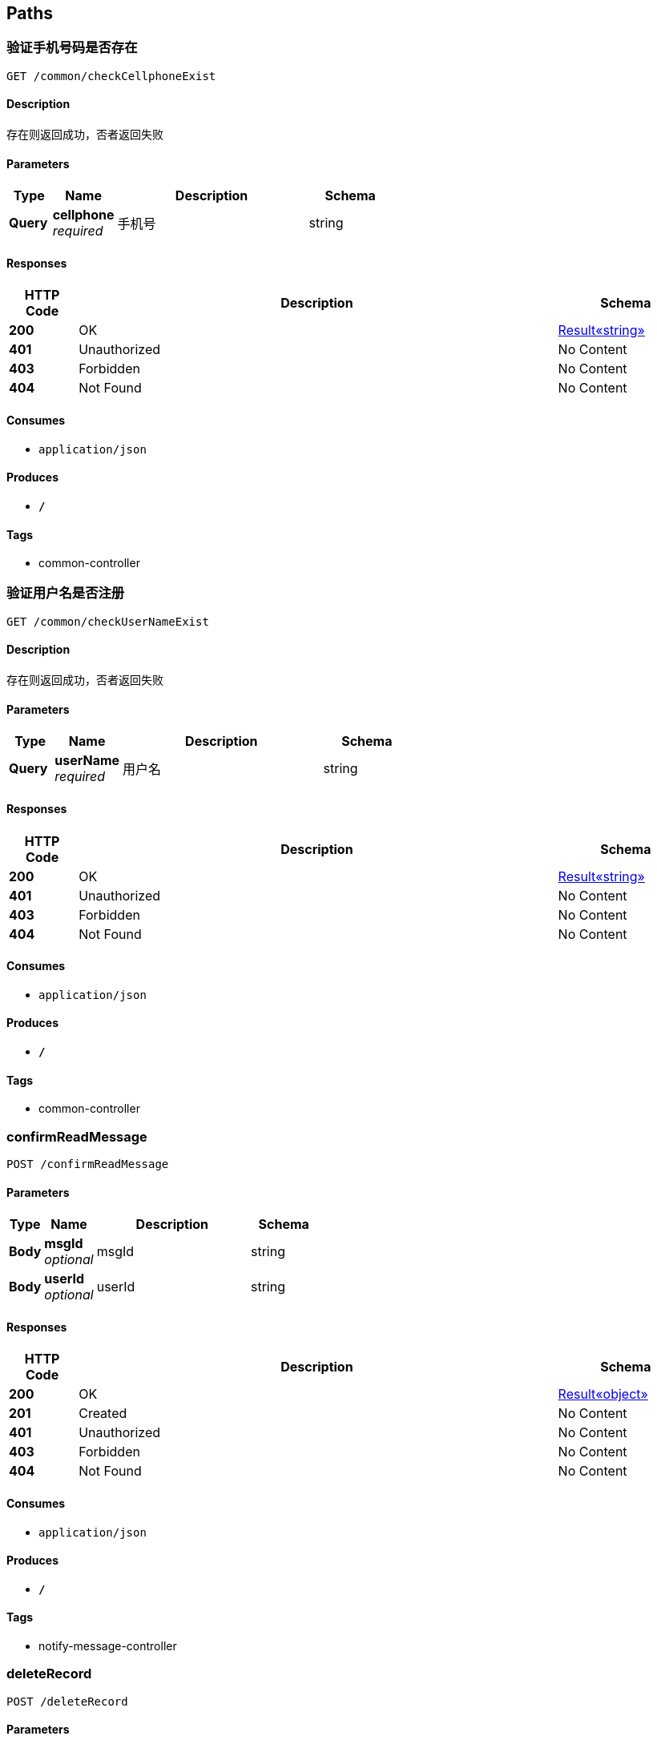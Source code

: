 
[[_paths]]
== Paths

[[_checkcellphoneexistusingget]]
=== 验证手机号码是否存在
....
GET /common/checkCellphoneExist
....


==== Description
存在则返回成功，否者返回失败


==== Parameters

[options="header", cols=".^2,.^3,.^9,.^4"]
|===
|Type|Name|Description|Schema
|**Query**|**cellphone** +
__required__|手机号|string
|===


==== Responses

[options="header", cols=".^2,.^14,.^4"]
|===
|HTTP Code|Description|Schema
|**200**|OK|<<_e249bf1902de7f75aaed353ffea96339,Result«string»>>
|**401**|Unauthorized|No Content
|**403**|Forbidden|No Content
|**404**|Not Found|No Content
|===


==== Consumes

* `application/json`


==== Produces

* `*/*`


==== Tags

* common-controller


[[_checkusernameexistusingget]]
=== 验证用户名是否注册
....
GET /common/checkUserNameExist
....


==== Description
存在则返回成功，否者返回失败


==== Parameters

[options="header", cols=".^2,.^3,.^9,.^4"]
|===
|Type|Name|Description|Schema
|**Query**|**userName** +
__required__|用户名|string
|===


==== Responses

[options="header", cols=".^2,.^14,.^4"]
|===
|HTTP Code|Description|Schema
|**200**|OK|<<_e249bf1902de7f75aaed353ffea96339,Result«string»>>
|**401**|Unauthorized|No Content
|**403**|Forbidden|No Content
|**404**|Not Found|No Content
|===


==== Consumes

* `application/json`


==== Produces

* `*/*`


==== Tags

* common-controller


[[_confirmreadmessageusingpost]]
=== confirmReadMessage
....
POST /confirmReadMessage
....


==== Parameters

[options="header", cols=".^2,.^3,.^9,.^4"]
|===
|Type|Name|Description|Schema
|**Body**|**msgId** +
__optional__|msgId|string
|**Body**|**userId** +
__optional__|userId|string
|===


==== Responses

[options="header", cols=".^2,.^14,.^4"]
|===
|HTTP Code|Description|Schema
|**200**|OK|<<_72839f641ce130c8a6904a9ec5cebbe6,Result«object»>>
|**201**|Created|No Content
|**401**|Unauthorized|No Content
|**403**|Forbidden|No Content
|**404**|Not Found|No Content
|===


==== Consumes

* `application/json`


==== Produces

* `*/*`


==== Tags

* notify-message-controller


[[_deleterecordusingpost]]
=== deleteRecord
....
POST /deleteRecord
....


==== Parameters

[options="header", cols=".^2,.^3,.^9,.^4"]
|===
|Type|Name|Description|Schema
|**Body**|**id** +
__optional__|id|string
|===


==== Responses

[options="header", cols=".^2,.^14,.^4"]
|===
|HTTP Code|Description|Schema
|**200**|OK|<<_72839f641ce130c8a6904a9ec5cebbe6,Result«object»>>
|**201**|Created|No Content
|**401**|Unauthorized|No Content
|**403**|Forbidden|No Content
|**404**|Not Found|No Content
|===


==== Consumes

* `application/json`


==== Produces

* `*/*`


==== Tags

* logger-agent-controller


[[_deleterecordusingget]]
=== deleteRecord
....
GET /deleteRecord
....


==== Parameters

[options="header", cols=".^2,.^3,.^9,.^4"]
|===
|Type|Name|Description|Schema
|**Body**|**id** +
__optional__|id|string
|===


==== Responses

[options="header", cols=".^2,.^14,.^4"]
|===
|HTTP Code|Description|Schema
|**200**|OK|<<_72839f641ce130c8a6904a9ec5cebbe6,Result«object»>>
|**401**|Unauthorized|No Content
|**403**|Forbidden|No Content
|**404**|Not Found|No Content
|===


==== Consumes

* `application/json`


==== Produces

* `*/*`


==== Tags

* logger-agent-controller


[[_deleterecordusingput]]
=== deleteRecord
....
PUT /deleteRecord
....


==== Parameters

[options="header", cols=".^2,.^3,.^9,.^4"]
|===
|Type|Name|Description|Schema
|**Body**|**id** +
__optional__|id|string
|===


==== Responses

[options="header", cols=".^2,.^14,.^4"]
|===
|HTTP Code|Description|Schema
|**200**|OK|<<_72839f641ce130c8a6904a9ec5cebbe6,Result«object»>>
|**201**|Created|No Content
|**401**|Unauthorized|No Content
|**403**|Forbidden|No Content
|**404**|Not Found|No Content
|===


==== Consumes

* `application/json`


==== Produces

* `*/*`


==== Tags

* logger-agent-controller


[[_deleterecordusingdelete]]
=== deleteRecord
....
DELETE /deleteRecord
....


==== Parameters

[options="header", cols=".^2,.^3,.^9,.^4"]
|===
|Type|Name|Description|Schema
|**Body**|**id** +
__optional__|id|string
|===


==== Responses

[options="header", cols=".^2,.^14,.^4"]
|===
|HTTP Code|Description|Schema
|**200**|OK|<<_72839f641ce130c8a6904a9ec5cebbe6,Result«object»>>
|**204**|No Content|No Content
|**401**|Unauthorized|No Content
|**403**|Forbidden|No Content
|===


==== Consumes

* `application/json`


==== Produces

* `*/*`


==== Tags

* logger-agent-controller


[[_deleterecordusingpatch]]
=== deleteRecord
....
PATCH /deleteRecord
....


==== Parameters

[options="header", cols=".^2,.^3,.^9,.^4"]
|===
|Type|Name|Description|Schema
|**Body**|**id** +
__optional__|id|string
|===


==== Responses

[options="header", cols=".^2,.^14,.^4"]
|===
|HTTP Code|Description|Schema
|**200**|OK|<<_72839f641ce130c8a6904a9ec5cebbe6,Result«object»>>
|**204**|No Content|No Content
|**401**|Unauthorized|No Content
|**403**|Forbidden|No Content
|===


==== Consumes

* `application/json`


==== Produces

* `*/*`


==== Tags

* logger-agent-controller


[[_deleterecordusinghead]]
=== deleteRecord
....
HEAD /deleteRecord
....


==== Parameters

[options="header", cols=".^2,.^3,.^9,.^4"]
|===
|Type|Name|Description|Schema
|**Body**|**id** +
__optional__|id|string
|===


==== Responses

[options="header", cols=".^2,.^14,.^4"]
|===
|HTTP Code|Description|Schema
|**200**|OK|<<_72839f641ce130c8a6904a9ec5cebbe6,Result«object»>>
|**204**|No Content|No Content
|**401**|Unauthorized|No Content
|**403**|Forbidden|No Content
|===


==== Consumes

* `application/json`


==== Produces

* `*/*`


==== Tags

* logger-agent-controller


[[_deleterecordusingoptions]]
=== deleteRecord
....
OPTIONS /deleteRecord
....


==== Parameters

[options="header", cols=".^2,.^3,.^9,.^4"]
|===
|Type|Name|Description|Schema
|**Body**|**id** +
__optional__|id|string
|===


==== Responses

[options="header", cols=".^2,.^14,.^4"]
|===
|HTTP Code|Description|Schema
|**200**|OK|<<_72839f641ce130c8a6904a9ec5cebbe6,Result«object»>>
|**204**|No Content|No Content
|**401**|Unauthorized|No Content
|**403**|Forbidden|No Content
|===


==== Consumes

* `application/json`


==== Produces

* `*/*`


==== Tags

* logger-agent-controller


[[_historymessageusingpost]]
=== historyMessage
....
POST /historyMessage
....


==== Parameters

[options="header", cols=".^2,.^3,.^9,.^4"]
|===
|Type|Name|Description|Schema
|**Body**|**pageNumber** +
__optional__|pageNumber|integer (int32)
|**Body**|**userId** +
__optional__|userId|string
|===


==== Responses

[options="header", cols=".^2,.^14,.^4"]
|===
|HTTP Code|Description|Schema
|**200**|OK|<<_826d56d61d5e151b732d6e681d102dda,Result«PageInfo«SmMessageNotification»»>>
|**201**|Created|No Content
|**401**|Unauthorized|No Content
|**403**|Forbidden|No Content
|**404**|Not Found|No Content
|===


==== Consumes

* `application/json`


==== Produces

* `*/*`


==== Tags

* notify-message-controller


[[_historymessageusingget]]
=== historyMessage
....
GET /historyMessage
....


==== Parameters

[options="header", cols=".^2,.^3,.^9,.^4"]
|===
|Type|Name|Description|Schema
|**Body**|**pageNumber** +
__optional__|pageNumber|integer (int32)
|**Body**|**userId** +
__optional__|userId|string
|===


==== Responses

[options="header", cols=".^2,.^14,.^4"]
|===
|HTTP Code|Description|Schema
|**200**|OK|<<_826d56d61d5e151b732d6e681d102dda,Result«PageInfo«SmMessageNotification»»>>
|**401**|Unauthorized|No Content
|**403**|Forbidden|No Content
|**404**|Not Found|No Content
|===


==== Consumes

* `application/json`


==== Produces

* `*/*`


==== Tags

* notify-message-controller


[[_historymessageusingput]]
=== historyMessage
....
PUT /historyMessage
....


==== Parameters

[options="header", cols=".^2,.^3,.^9,.^4"]
|===
|Type|Name|Description|Schema
|**Body**|**pageNumber** +
__optional__|pageNumber|integer (int32)
|**Body**|**userId** +
__optional__|userId|string
|===


==== Responses

[options="header", cols=".^2,.^14,.^4"]
|===
|HTTP Code|Description|Schema
|**200**|OK|<<_826d56d61d5e151b732d6e681d102dda,Result«PageInfo«SmMessageNotification»»>>
|**201**|Created|No Content
|**401**|Unauthorized|No Content
|**403**|Forbidden|No Content
|**404**|Not Found|No Content
|===


==== Consumes

* `application/json`


==== Produces

* `*/*`


==== Tags

* notify-message-controller


[[_historymessageusingdelete]]
=== historyMessage
....
DELETE /historyMessage
....


==== Parameters

[options="header", cols=".^2,.^3,.^9,.^4"]
|===
|Type|Name|Description|Schema
|**Body**|**pageNumber** +
__optional__|pageNumber|integer (int32)
|**Body**|**userId** +
__optional__|userId|string
|===


==== Responses

[options="header", cols=".^2,.^14,.^4"]
|===
|HTTP Code|Description|Schema
|**200**|OK|<<_826d56d61d5e151b732d6e681d102dda,Result«PageInfo«SmMessageNotification»»>>
|**204**|No Content|No Content
|**401**|Unauthorized|No Content
|**403**|Forbidden|No Content
|===


==== Consumes

* `application/json`


==== Produces

* `*/*`


==== Tags

* notify-message-controller


[[_historymessageusingpatch]]
=== historyMessage
....
PATCH /historyMessage
....


==== Parameters

[options="header", cols=".^2,.^3,.^9,.^4"]
|===
|Type|Name|Description|Schema
|**Body**|**pageNumber** +
__optional__|pageNumber|integer (int32)
|**Body**|**userId** +
__optional__|userId|string
|===


==== Responses

[options="header", cols=".^2,.^14,.^4"]
|===
|HTTP Code|Description|Schema
|**200**|OK|<<_826d56d61d5e151b732d6e681d102dda,Result«PageInfo«SmMessageNotification»»>>
|**204**|No Content|No Content
|**401**|Unauthorized|No Content
|**403**|Forbidden|No Content
|===


==== Consumes

* `application/json`


==== Produces

* `*/*`


==== Tags

* notify-message-controller


[[_historymessageusinghead]]
=== historyMessage
....
HEAD /historyMessage
....


==== Parameters

[options="header", cols=".^2,.^3,.^9,.^4"]
|===
|Type|Name|Description|Schema
|**Body**|**pageNumber** +
__optional__|pageNumber|integer (int32)
|**Body**|**userId** +
__optional__|userId|string
|===


==== Responses

[options="header", cols=".^2,.^14,.^4"]
|===
|HTTP Code|Description|Schema
|**200**|OK|<<_826d56d61d5e151b732d6e681d102dda,Result«PageInfo«SmMessageNotification»»>>
|**204**|No Content|No Content
|**401**|Unauthorized|No Content
|**403**|Forbidden|No Content
|===


==== Consumes

* `application/json`


==== Produces

* `*/*`


==== Tags

* notify-message-controller


[[_historymessageusingoptions]]
=== historyMessage
....
OPTIONS /historyMessage
....


==== Parameters

[options="header", cols=".^2,.^3,.^9,.^4"]
|===
|Type|Name|Description|Schema
|**Body**|**pageNumber** +
__optional__|pageNumber|integer (int32)
|**Body**|**userId** +
__optional__|userId|string
|===


==== Responses

[options="header", cols=".^2,.^14,.^4"]
|===
|HTTP Code|Description|Schema
|**200**|OK|<<_826d56d61d5e151b732d6e681d102dda,Result«PageInfo«SmMessageNotification»»>>
|**204**|No Content|No Content
|**401**|Unauthorized|No Content
|**403**|Forbidden|No Content
|===


==== Consumes

* `application/json`


==== Produces

* `*/*`


==== Tags

* notify-message-controller


[[_historymessagebyconditionsusingpost]]
=== historyMessageByConditions
....
POST /historyMessageByConditions
....


==== Parameters

[options="header", cols=".^2,.^3,.^9,.^4"]
|===
|Type|Name|Description|Schema
|**Body**|**content** +
__optional__|content|string
|**Body**|**pageNumber** +
__optional__|pageNumber|integer (int32)
|**Body**|**pageSize** +
__optional__|pageSize|integer (int32)
|**Body**|**title** +
__optional__|title|string
|**Body**|**userId** +
__optional__|userId|string
|===


==== Responses

[options="header", cols=".^2,.^14,.^4"]
|===
|HTTP Code|Description|Schema
|**200**|OK|<<_826d56d61d5e151b732d6e681d102dda,Result«PageInfo«SmMessageNotification»»>>
|**201**|Created|No Content
|**401**|Unauthorized|No Content
|**403**|Forbidden|No Content
|**404**|Not Found|No Content
|===


==== Consumes

* `application/json`


==== Produces

* `*/*`


==== Tags

* notify-message-controller


[[_historymessagebyconditionsusingget]]
=== historyMessageByConditions
....
GET /historyMessageByConditions
....


==== Parameters

[options="header", cols=".^2,.^3,.^9,.^4"]
|===
|Type|Name|Description|Schema
|**Body**|**content** +
__optional__|content|string
|**Body**|**pageNumber** +
__optional__|pageNumber|integer (int32)
|**Body**|**pageSize** +
__optional__|pageSize|integer (int32)
|**Body**|**title** +
__optional__|title|string
|**Body**|**userId** +
__optional__|userId|string
|===


==== Responses

[options="header", cols=".^2,.^14,.^4"]
|===
|HTTP Code|Description|Schema
|**200**|OK|<<_826d56d61d5e151b732d6e681d102dda,Result«PageInfo«SmMessageNotification»»>>
|**401**|Unauthorized|No Content
|**403**|Forbidden|No Content
|**404**|Not Found|No Content
|===


==== Consumes

* `application/json`


==== Produces

* `*/*`


==== Tags

* notify-message-controller


[[_historymessagebyconditionsusingput]]
=== historyMessageByConditions
....
PUT /historyMessageByConditions
....


==== Parameters

[options="header", cols=".^2,.^3,.^9,.^4"]
|===
|Type|Name|Description|Schema
|**Body**|**content** +
__optional__|content|string
|**Body**|**pageNumber** +
__optional__|pageNumber|integer (int32)
|**Body**|**pageSize** +
__optional__|pageSize|integer (int32)
|**Body**|**title** +
__optional__|title|string
|**Body**|**userId** +
__optional__|userId|string
|===


==== Responses

[options="header", cols=".^2,.^14,.^4"]
|===
|HTTP Code|Description|Schema
|**200**|OK|<<_826d56d61d5e151b732d6e681d102dda,Result«PageInfo«SmMessageNotification»»>>
|**201**|Created|No Content
|**401**|Unauthorized|No Content
|**403**|Forbidden|No Content
|**404**|Not Found|No Content
|===


==== Consumes

* `application/json`


==== Produces

* `*/*`


==== Tags

* notify-message-controller


[[_historymessagebyconditionsusingdelete]]
=== historyMessageByConditions
....
DELETE /historyMessageByConditions
....


==== Parameters

[options="header", cols=".^2,.^3,.^9,.^4"]
|===
|Type|Name|Description|Schema
|**Body**|**content** +
__optional__|content|string
|**Body**|**pageNumber** +
__optional__|pageNumber|integer (int32)
|**Body**|**pageSize** +
__optional__|pageSize|integer (int32)
|**Body**|**title** +
__optional__|title|string
|**Body**|**userId** +
__optional__|userId|string
|===


==== Responses

[options="header", cols=".^2,.^14,.^4"]
|===
|HTTP Code|Description|Schema
|**200**|OK|<<_826d56d61d5e151b732d6e681d102dda,Result«PageInfo«SmMessageNotification»»>>
|**204**|No Content|No Content
|**401**|Unauthorized|No Content
|**403**|Forbidden|No Content
|===


==== Consumes

* `application/json`


==== Produces

* `*/*`


==== Tags

* notify-message-controller


[[_historymessagebyconditionsusingpatch]]
=== historyMessageByConditions
....
PATCH /historyMessageByConditions
....


==== Parameters

[options="header", cols=".^2,.^3,.^9,.^4"]
|===
|Type|Name|Description|Schema
|**Body**|**content** +
__optional__|content|string
|**Body**|**pageNumber** +
__optional__|pageNumber|integer (int32)
|**Body**|**pageSize** +
__optional__|pageSize|integer (int32)
|**Body**|**title** +
__optional__|title|string
|**Body**|**userId** +
__optional__|userId|string
|===


==== Responses

[options="header", cols=".^2,.^14,.^4"]
|===
|HTTP Code|Description|Schema
|**200**|OK|<<_826d56d61d5e151b732d6e681d102dda,Result«PageInfo«SmMessageNotification»»>>
|**204**|No Content|No Content
|**401**|Unauthorized|No Content
|**403**|Forbidden|No Content
|===


==== Consumes

* `application/json`


==== Produces

* `*/*`


==== Tags

* notify-message-controller


[[_historymessagebyconditionsusinghead]]
=== historyMessageByConditions
....
HEAD /historyMessageByConditions
....


==== Parameters

[options="header", cols=".^2,.^3,.^9,.^4"]
|===
|Type|Name|Description|Schema
|**Body**|**content** +
__optional__|content|string
|**Body**|**pageNumber** +
__optional__|pageNumber|integer (int32)
|**Body**|**pageSize** +
__optional__|pageSize|integer (int32)
|**Body**|**title** +
__optional__|title|string
|**Body**|**userId** +
__optional__|userId|string
|===


==== Responses

[options="header", cols=".^2,.^14,.^4"]
|===
|HTTP Code|Description|Schema
|**200**|OK|<<_826d56d61d5e151b732d6e681d102dda,Result«PageInfo«SmMessageNotification»»>>
|**204**|No Content|No Content
|**401**|Unauthorized|No Content
|**403**|Forbidden|No Content
|===


==== Consumes

* `application/json`


==== Produces

* `*/*`


==== Tags

* notify-message-controller


[[_historymessagebyconditionsusingoptions]]
=== historyMessageByConditions
....
OPTIONS /historyMessageByConditions
....


==== Parameters

[options="header", cols=".^2,.^3,.^9,.^4"]
|===
|Type|Name|Description|Schema
|**Body**|**content** +
__optional__|content|string
|**Body**|**pageNumber** +
__optional__|pageNumber|integer (int32)
|**Body**|**pageSize** +
__optional__|pageSize|integer (int32)
|**Body**|**title** +
__optional__|title|string
|**Body**|**userId** +
__optional__|userId|string
|===


==== Responses

[options="header", cols=".^2,.^14,.^4"]
|===
|HTTP Code|Description|Schema
|**200**|OK|<<_826d56d61d5e151b732d6e681d102dda,Result«PageInfo«SmMessageNotification»»>>
|**204**|No Content|No Content
|**401**|Unauthorized|No Content
|**403**|Forbidden|No Content
|===


==== Consumes

* `application/json`


==== Produces

* `*/*`


==== Tags

* notify-message-controller


[[_ignoremessageusingpost]]
=== ignoreMessage
....
POST /ignoreMessage
....


==== Parameters

[options="header", cols=".^2,.^3,.^9,.^4"]
|===
|Type|Name|Description|Schema
|**Body**|**msgId** +
__optional__|msgId|string
|**Body**|**userId** +
__optional__|userId|string
|===


==== Responses

[options="header", cols=".^2,.^14,.^4"]
|===
|HTTP Code|Description|Schema
|**200**|OK|<<_72839f641ce130c8a6904a9ec5cebbe6,Result«object»>>
|**201**|Created|No Content
|**401**|Unauthorized|No Content
|**403**|Forbidden|No Content
|**404**|Not Found|No Content
|===


==== Consumes

* `application/json`


==== Produces

* `*/*`


==== Tags

* notify-message-controller


[[_loginusingpost]]
=== 校验登录名与密码是否正确
....
POST /login/login
....


==== Parameters

[options="header", cols=".^2,.^3,.^9,.^4"]
|===
|Type|Name|Description|Schema
|**Query**|**imageCodeId** +
__required__|用于获取验证码的唯一标识|string
|**Query**|**loginName** +
__required__|登录名，可以为用户名、邮箱、手机号|string
|**Query**|**password** +
__required__|密码|string
|**Body**|**imageCode** +
__optional__|imageCode|string
|===


==== Responses

[options="header", cols=".^2,.^14,.^4"]
|===
|HTTP Code|Description|Schema
|**200**|OK|<<_1739fbb09684bc014d73584deac158e5,Result«LoginInfoDTO»>>
|**201**|Created|No Content
|**401**|Unauthorized|No Content
|**403**|Forbidden|No Content
|**404**|Not Found|No Content
|===


==== Consumes

* `application/json`


==== Produces

* `*/*`


==== Tags

* login-controller


[[_validatecodeusingpost]]
=== 验证图形验证码是否正确
....
POST /login/validateCode
....


==== Parameters

[options="header", cols=".^2,.^3,.^9,.^4"]
|===
|Type|Name|Description|Schema
|**Query**|**imageCode** +
__required__|图形验证码|string
|**Query**|**imageCodeId** +
__required__|用于获取图形验证码的唯一标识|string
|===


==== Responses

[options="header", cols=".^2,.^14,.^4"]
|===
|HTTP Code|Description|Schema
|**200**|OK|<<_result,Result>>
|**201**|Created|No Content
|**401**|Unauthorized|No Content
|**403**|Forbidden|No Content
|**404**|Not Found|No Content
|===


==== Consumes

* `application/json`


==== Produces

* `*/*`


==== Tags

* login-controller


[[_getallmodulelistusingget]]
=== getAllModuleList
....
GET /mainmenu/getAllModuleList
....


==== Responses

[options="header", cols=".^2,.^14,.^4"]
|===
|HTTP Code|Description|Schema
|**200**|OK|<<_cd7d7797cb157a966d5196d617aec12e,Result«List«ServiceModule»»>>
|**401**|Unauthorized|No Content
|**403**|Forbidden|No Content
|**404**|Not Found|No Content
|===


==== Consumes

* `application/json`


==== Produces

* `*/*`


==== Tags

* main-menu-controller


[[_getappidusingget]]
=== getAppId
....
GET /mainmenu/getAppId
....


==== Parameters

[options="header", cols=".^2,.^3,.^9,.^4"]
|===
|Type|Name|Description|Schema
|**Query**|**userId** +
__required__|userId|string
|===


==== Responses

[options="header", cols=".^2,.^14,.^4"]
|===
|HTTP Code|Description|Schema
|**200**|OK|<<_72839f641ce130c8a6904a9ec5cebbe6,Result«object»>>
|**401**|Unauthorized|No Content
|**403**|Forbidden|No Content
|**404**|Not Found|No Content
|===


==== Consumes

* `application/json`


==== Produces

* `*/*`


==== Tags

* main-menu-controller


[[_querysmmoduleandfunctionsusingget]]
=== querySmModuleAndFunctions
....
GET /moduleManage/querySmModuleAndFunctions
....


==== Responses

[options="header", cols=".^2,.^14,.^4"]
|===
|HTTP Code|Description|Schema
|**200**|OK|<<_6a3501f040c7b613b6eadf8880da303b,Result«List«ModuleFunctionDTO»»>>
|**401**|Unauthorized|No Content
|**403**|Forbidden|No Content
|**404**|Not Found|No Content
|===


==== Consumes

* `application/json`


==== Produces

* `*/*`


==== Tags

* main-menu-controller


[[_validusingpost]]
=== valid
....
POST /platform/valid
....


==== Responses

[options="header", cols=".^2,.^14,.^4"]
|===
|HTTP Code|Description|Schema
|**200**|OK|<<_72839f641ce130c8a6904a9ec5cebbe6,Result«object»>>
|**201**|Created|No Content
|**401**|Unauthorized|No Content
|**403**|Forbidden|No Content
|**404**|Not Found|No Content
|===


==== Consumes

* `application/json`


==== Produces

* `*/*`


==== Tags

* main-menu-controller


[[_dogetusingget]]
=== 获取图形验证码
....
GET /randImage/imageCode
....


==== Description
imageCodeId由前端生成，一般为32位uuid，校验验证码时，也必须带上这个imageCodeId


==== Parameters

[options="header", cols=".^2,.^3,.^9,.^4"]
|===
|Type|Name|Description|Schema
|**Query**|**imageCodeId** +
__required__|用于获取验证码的唯一标识|string
|===


==== Responses

[options="header", cols=".^2,.^14,.^4"]
|===
|HTTP Code|Description|Schema
|**200**|OK|No Content
|**401**|Unauthorized|No Content
|**403**|Forbidden|No Content
|**404**|Not Found|No Content
|===


==== Consumes

* `application/json`


==== Produces

* `*/*`


==== Tags

* rand-image-controller


[[_searchusingpost]]
=== search
....
POST /search
....


==== Parameters

[options="header", cols=".^2,.^3,.^9,.^4"]
|===
|Type|Name|Description|Schema
|**Body**|**appName** +
__optional__|appName|string
|**Body**|**moduleName** +
__optional__|moduleName|string
|**Body**|**operator** +
__optional__|operator|string
|**Body**|**pageNumber** +
__optional__|pageNumber|integer (int32)
|**Body**|**pageSize** +
__optional__|pageSize|integer (int32)
|**Body**|**subModuleName** +
__optional__|subModuleName|string
|**Body**|**terminalType** +
__optional__|terminalType|string
|**Body**|**type** +
__optional__|type|string
|===


==== Responses

[options="header", cols=".^2,.^14,.^4"]
|===
|HTTP Code|Description|Schema
|**200**|OK|<<_a8ba590c0d8c28909f5fd991a360bf78,Result«PageInfo«SmOperateLog»»>>
|**201**|Created|No Content
|**401**|Unauthorized|No Content
|**403**|Forbidden|No Content
|**404**|Not Found|No Content
|===


==== Consumes

* `application/json`


==== Produces

* `*/*`


==== Tags

* logger-agent-controller


[[_searchusingget]]
=== search
....
GET /search
....


==== Parameters

[options="header", cols=".^2,.^3,.^9,.^4"]
|===
|Type|Name|Description|Schema
|**Body**|**appName** +
__optional__|appName|string
|**Body**|**moduleName** +
__optional__|moduleName|string
|**Body**|**operator** +
__optional__|operator|string
|**Body**|**pageNumber** +
__optional__|pageNumber|integer (int32)
|**Body**|**pageSize** +
__optional__|pageSize|integer (int32)
|**Body**|**subModuleName** +
__optional__|subModuleName|string
|**Body**|**terminalType** +
__optional__|terminalType|string
|**Body**|**type** +
__optional__|type|string
|===


==== Responses

[options="header", cols=".^2,.^14,.^4"]
|===
|HTTP Code|Description|Schema
|**200**|OK|<<_a8ba590c0d8c28909f5fd991a360bf78,Result«PageInfo«SmOperateLog»»>>
|**401**|Unauthorized|No Content
|**403**|Forbidden|No Content
|**404**|Not Found|No Content
|===


==== Consumes

* `application/json`


==== Produces

* `*/*`


==== Tags

* logger-agent-controller


[[_searchusingput]]
=== search
....
PUT /search
....


==== Parameters

[options="header", cols=".^2,.^3,.^9,.^4"]
|===
|Type|Name|Description|Schema
|**Body**|**appName** +
__optional__|appName|string
|**Body**|**moduleName** +
__optional__|moduleName|string
|**Body**|**operator** +
__optional__|operator|string
|**Body**|**pageNumber** +
__optional__|pageNumber|integer (int32)
|**Body**|**pageSize** +
__optional__|pageSize|integer (int32)
|**Body**|**subModuleName** +
__optional__|subModuleName|string
|**Body**|**terminalType** +
__optional__|terminalType|string
|**Body**|**type** +
__optional__|type|string
|===


==== Responses

[options="header", cols=".^2,.^14,.^4"]
|===
|HTTP Code|Description|Schema
|**200**|OK|<<_a8ba590c0d8c28909f5fd991a360bf78,Result«PageInfo«SmOperateLog»»>>
|**201**|Created|No Content
|**401**|Unauthorized|No Content
|**403**|Forbidden|No Content
|**404**|Not Found|No Content
|===


==== Consumes

* `application/json`


==== Produces

* `*/*`


==== Tags

* logger-agent-controller


[[_searchusingdelete]]
=== search
....
DELETE /search
....


==== Parameters

[options="header", cols=".^2,.^3,.^9,.^4"]
|===
|Type|Name|Description|Schema
|**Body**|**appName** +
__optional__|appName|string
|**Body**|**moduleName** +
__optional__|moduleName|string
|**Body**|**operator** +
__optional__|operator|string
|**Body**|**pageNumber** +
__optional__|pageNumber|integer (int32)
|**Body**|**pageSize** +
__optional__|pageSize|integer (int32)
|**Body**|**subModuleName** +
__optional__|subModuleName|string
|**Body**|**terminalType** +
__optional__|terminalType|string
|**Body**|**type** +
__optional__|type|string
|===


==== Responses

[options="header", cols=".^2,.^14,.^4"]
|===
|HTTP Code|Description|Schema
|**200**|OK|<<_a8ba590c0d8c28909f5fd991a360bf78,Result«PageInfo«SmOperateLog»»>>
|**204**|No Content|No Content
|**401**|Unauthorized|No Content
|**403**|Forbidden|No Content
|===


==== Consumes

* `application/json`


==== Produces

* `*/*`


==== Tags

* logger-agent-controller


[[_searchusingpatch]]
=== search
....
PATCH /search
....


==== Parameters

[options="header", cols=".^2,.^3,.^9,.^4"]
|===
|Type|Name|Description|Schema
|**Body**|**appName** +
__optional__|appName|string
|**Body**|**moduleName** +
__optional__|moduleName|string
|**Body**|**operator** +
__optional__|operator|string
|**Body**|**pageNumber** +
__optional__|pageNumber|integer (int32)
|**Body**|**pageSize** +
__optional__|pageSize|integer (int32)
|**Body**|**subModuleName** +
__optional__|subModuleName|string
|**Body**|**terminalType** +
__optional__|terminalType|string
|**Body**|**type** +
__optional__|type|string
|===


==== Responses

[options="header", cols=".^2,.^14,.^4"]
|===
|HTTP Code|Description|Schema
|**200**|OK|<<_a8ba590c0d8c28909f5fd991a360bf78,Result«PageInfo«SmOperateLog»»>>
|**204**|No Content|No Content
|**401**|Unauthorized|No Content
|**403**|Forbidden|No Content
|===


==== Consumes

* `application/json`


==== Produces

* `*/*`


==== Tags

* logger-agent-controller


[[_searchusinghead]]
=== search
....
HEAD /search
....


==== Parameters

[options="header", cols=".^2,.^3,.^9,.^4"]
|===
|Type|Name|Description|Schema
|**Body**|**appName** +
__optional__|appName|string
|**Body**|**moduleName** +
__optional__|moduleName|string
|**Body**|**operator** +
__optional__|operator|string
|**Body**|**pageNumber** +
__optional__|pageNumber|integer (int32)
|**Body**|**pageSize** +
__optional__|pageSize|integer (int32)
|**Body**|**subModuleName** +
__optional__|subModuleName|string
|**Body**|**terminalType** +
__optional__|terminalType|string
|**Body**|**type** +
__optional__|type|string
|===


==== Responses

[options="header", cols=".^2,.^14,.^4"]
|===
|HTTP Code|Description|Schema
|**200**|OK|<<_a8ba590c0d8c28909f5fd991a360bf78,Result«PageInfo«SmOperateLog»»>>
|**204**|No Content|No Content
|**401**|Unauthorized|No Content
|**403**|Forbidden|No Content
|===


==== Consumes

* `application/json`


==== Produces

* `*/*`


==== Tags

* logger-agent-controller


[[_searchusingoptions]]
=== search
....
OPTIONS /search
....


==== Parameters

[options="header", cols=".^2,.^3,.^9,.^4"]
|===
|Type|Name|Description|Schema
|**Body**|**appName** +
__optional__|appName|string
|**Body**|**moduleName** +
__optional__|moduleName|string
|**Body**|**operator** +
__optional__|operator|string
|**Body**|**pageNumber** +
__optional__|pageNumber|integer (int32)
|**Body**|**pageSize** +
__optional__|pageSize|integer (int32)
|**Body**|**subModuleName** +
__optional__|subModuleName|string
|**Body**|**terminalType** +
__optional__|terminalType|string
|**Body**|**type** +
__optional__|type|string
|===


==== Responses

[options="header", cols=".^2,.^14,.^4"]
|===
|HTTP Code|Description|Schema
|**200**|OK|<<_a8ba590c0d8c28909f5fd991a360bf78,Result«PageInfo«SmOperateLog»»>>
|**204**|No Content|No Content
|**401**|Unauthorized|No Content
|**403**|Forbidden|No Content
|===


==== Consumes

* `application/json`


==== Produces

* `*/*`


==== Tags

* logger-agent-controller


[[_addusingpost]]
=== 新增
....
POST /serviceApplication/add
....


==== Description
单表新增


==== Parameters

[options="header", cols=".^2,.^3,.^9,.^4"]
|===
|Type|Name|Description|Schema
|**Query**|**ServiceApplication** +
__required__|ServiceApplication对象|object
|**Query**|**createTime** +
__optional__||string (date-time)
|**Query**|**description** +
__optional__||string
|**Query**|**id** +
__optional__||string
|**Query**|**lastModifyTime** +
__optional__||string (date-time)
|**Query**|**logoPath** +
__optional__||string
|**Query**|**name** +
__optional__||string
|**Query**|**serviceHotline** +
__optional__||string
|**Query**|**serviceUrl** +
__optional__||string
|**Query**|**status** +
__optional__||integer (int32)
|**Query**|**technicalSupport** +
__optional__||string
|===


==== Responses

[options="header", cols=".^2,.^14,.^4"]
|===
|HTTP Code|Description|Schema
|**200**|OK|<<_f585a546467deaaa3ef81e43bc80ec9c,Result«ServiceApplication»>>
|**201**|Created|No Content
|**401**|Unauthorized|No Content
|**403**|Forbidden|No Content
|**404**|Not Found|No Content
|===


==== Consumes

* `application/json`


==== Produces

* `*/*`


==== Tags

* service-application-controller


[[_deleteusingpost]]
=== 删除
....
POST /serviceApplication/delete
....


==== Description
单表删除


==== Parameters

[options="header", cols=".^2,.^3,.^9,.^4"]
|===
|Type|Name|Description|Schema
|**Query**|**id** +
__required__|id|string
|===


==== Responses

[options="header", cols=".^2,.^14,.^4"]
|===
|HTTP Code|Description|Schema
|**200**|OK|<<_result,Result>>
|**201**|Created|No Content
|**401**|Unauthorized|No Content
|**403**|Forbidden|No Content
|**404**|Not Found|No Content
|===


==== Consumes

* `application/json`


==== Produces

* `*/*`


==== Tags

* service-application-controller


[[_detailusingpost]]
=== 详情
....
POST /serviceApplication/detail
....


==== Description
单表详情


==== Parameters

[options="header", cols=".^2,.^3,.^9,.^4"]
|===
|Type|Name|Description|Schema
|**Query**|**id** +
__required__|id|string
|===


==== Responses

[options="header", cols=".^2,.^14,.^4"]
|===
|HTTP Code|Description|Schema
|**200**|OK|<<_f585a546467deaaa3ef81e43bc80ec9c,Result«ServiceApplication»>>
|**201**|Created|No Content
|**401**|Unauthorized|No Content
|**403**|Forbidden|No Content
|**404**|Not Found|No Content
|===


==== Consumes

* `application/json`


==== Produces

* `*/*`


==== Tags

* service-application-controller


[[_getapplicationsettingusingget]]
=== 获取名称、LOGO等平台信息接口
....
GET /serviceApplication/getApplicationSetting
....


==== Description
维护台或者业务平台启动时调用


==== Responses

[options="header", cols=".^2,.^14,.^4"]
|===
|HTTP Code|Description|Schema
|**200**|OK|<<_72839f641ce130c8a6904a9ec5cebbe6,Result«object»>>
|**401**|Unauthorized|No Content
|**403**|Forbidden|No Content
|**404**|Not Found|No Content
|===


==== Consumes

* `application/json`


==== Produces

* `*/*`


==== Tags

* service-application-controller


[[_listusingpost]]
=== 分页
....
POST /serviceApplication/list
....


==== Description
单表分页


==== Parameters

[options="header", cols=".^2,.^3,.^9,.^4"]
|===
|Type|Name|Description|Schema
|**Query**|**page** +
__required__|页码|ref
|**Query**|**size** +
__required__|页数|ref
|===


==== Responses

[options="header", cols=".^2,.^14,.^4"]
|===
|HTTP Code|Description|Schema
|**200**|OK|<<_5f0f2a4ab0639f5572384cbe8ab889eb,Result«PageInfo»>>
|**201**|Created|No Content
|**401**|Unauthorized|No Content
|**403**|Forbidden|No Content
|**404**|Not Found|No Content
|===


==== Consumes

* `application/json`


==== Produces

* `*/*`


==== Tags

* service-application-controller


[[_updateusingpost]]
=== 更新
....
POST /serviceApplication/update
....


==== Description
单表更新


==== Parameters

[options="header", cols=".^2,.^3,.^9,.^4"]
|===
|Type|Name|Description|Schema
|**Query**|**ServiceApplication** +
__required__|ServiceApplication对象|object
|**Query**|**createTime** +
__optional__||string (date-time)
|**Query**|**description** +
__optional__||string
|**Query**|**id** +
__optional__||string
|**Query**|**lastModifyTime** +
__optional__||string (date-time)
|**Query**|**logoPath** +
__optional__||string
|**Query**|**name** +
__optional__||string
|**Query**|**serviceHotline** +
__optional__||string
|**Query**|**serviceUrl** +
__optional__||string
|**Query**|**status** +
__optional__||integer (int32)
|**Query**|**technicalSupport** +
__optional__||string
|===


==== Responses

[options="header", cols=".^2,.^14,.^4"]
|===
|HTTP Code|Description|Schema
|**200**|OK|<<_result,Result>>
|**201**|Created|No Content
|**401**|Unauthorized|No Content
|**403**|Forbidden|No Content
|**404**|Not Found|No Content
|===


==== Consumes

* `application/json`


==== Produces

* `*/*`


==== Tags

* service-application-controller


[[_queryfunctiontreeusingget]]
=== 查询功能树
....
GET /serviceFunction/queryFunctionTree
....


==== Parameters

[options="header", cols=".^2,.^3,.^9,.^4"]
|===
|Type|Name|Description|Schema
|**Query**|**praentId** +
__optional__|父id|string
|===


==== Responses

[options="header", cols=".^2,.^14,.^4"]
|===
|HTTP Code|Description|Schema
|**200**|OK|<<_2eb15b02d231947fdb53b60394c4121a,Result«List«TreeNode»»>>
|**401**|Unauthorized|No Content
|**403**|Forbidden|No Content
|**404**|Not Found|No Content
|===


==== Consumes

* `application/json`


==== Produces

* `*/*`


==== Tags

* service-function-controller


[[_addusingpost_1]]
=== 新增
....
POST /serviceModule/add
....


==== Description
单表新增


==== Parameters

[options="header", cols=".^2,.^3,.^9,.^4"]
|===
|Type|Name|Description|Schema
|**Query**|**ServiceModule** +
__required__|ServiceModule对象|object
|**Query**|**appId** +
__optional__||string
|**Query**|**createTime** +
__optional__||string (date-time)
|**Query**|**description** +
__optional__||string
|**Query**|**id** +
__optional__||string
|**Query**|**lastModifyTime** +
__optional__||string (date-time)
|**Query**|**name** +
__optional__||string
|**Query**|**omsModuleId** +
__optional__||string
|**Query**|**serviceUrl** +
__optional__||string
|**Query**|**type** +
__optional__||integer (int32)
|**Query**|**version** +
__optional__||string
|===


==== Responses

[options="header", cols=".^2,.^14,.^4"]
|===
|HTTP Code|Description|Schema
|**200**|OK|<<_9b512305f12c727b640b0f0be69c9238,Result«ServiceModule»>>
|**201**|Created|No Content
|**401**|Unauthorized|No Content
|**403**|Forbidden|No Content
|**404**|Not Found|No Content
|===


==== Consumes

* `application/json`


==== Produces

* `*/*`


==== Tags

* service-module-controller


[[_deleteusingpost_1]]
=== 删除
....
POST /serviceModule/delete
....


==== Description
单表删除


==== Parameters

[options="header", cols=".^2,.^3,.^9,.^4"]
|===
|Type|Name|Description|Schema
|**Query**|**id** +
__required__|id|string
|===


==== Responses

[options="header", cols=".^2,.^14,.^4"]
|===
|HTTP Code|Description|Schema
|**200**|OK|<<_result,Result>>
|**201**|Created|No Content
|**401**|Unauthorized|No Content
|**403**|Forbidden|No Content
|**404**|Not Found|No Content
|===


==== Consumes

* `application/json`


==== Produces

* `*/*`


==== Tags

* service-module-controller


[[_detailusingpost_1]]
=== 详情
....
POST /serviceModule/detail
....


==== Description
单表详情


==== Parameters

[options="header", cols=".^2,.^3,.^9,.^4"]
|===
|Type|Name|Description|Schema
|**Query**|**id** +
__required__|id|string
|===


==== Responses

[options="header", cols=".^2,.^14,.^4"]
|===
|HTTP Code|Description|Schema
|**200**|OK|<<_9b512305f12c727b640b0f0be69c9238,Result«ServiceModule»>>
|**201**|Created|No Content
|**401**|Unauthorized|No Content
|**403**|Forbidden|No Content
|**404**|Not Found|No Content
|===


==== Consumes

* `application/json`


==== Produces

* `*/*`


==== Tags

* service-module-controller


[[_listusingpost_1]]
=== 分页
....
POST /serviceModule/list
....


==== Description
单表分页


==== Parameters

[options="header", cols=".^2,.^3,.^9,.^4"]
|===
|Type|Name|Description|Schema
|**Query**|**page** +
__required__|页码|ref
|**Query**|**size** +
__required__|页数|ref
|===


==== Responses

[options="header", cols=".^2,.^14,.^4"]
|===
|HTTP Code|Description|Schema
|**200**|OK|<<_5f0f2a4ab0639f5572384cbe8ab889eb,Result«PageInfo»>>
|**201**|Created|No Content
|**401**|Unauthorized|No Content
|**403**|Forbidden|No Content
|**404**|Not Found|No Content
|===


==== Consumes

* `application/json`


==== Produces

* `*/*`


==== Tags

* service-module-controller


[[_updateusingpost_1]]
=== 更新
....
POST /serviceModule/update
....


==== Description
单表更新


==== Parameters

[options="header", cols=".^2,.^3,.^9,.^4"]
|===
|Type|Name|Description|Schema
|**Query**|**ServiceModule** +
__required__|ServiceModule对象|object
|**Query**|**appId** +
__optional__||string
|**Query**|**createTime** +
__optional__||string (date-time)
|**Query**|**description** +
__optional__||string
|**Query**|**id** +
__optional__||string
|**Query**|**lastModifyTime** +
__optional__||string (date-time)
|**Query**|**name** +
__optional__||string
|**Query**|**omsModuleId** +
__optional__||string
|**Query**|**serviceUrl** +
__optional__||string
|**Query**|**type** +
__optional__||integer (int32)
|**Query**|**version** +
__optional__||string
|===


==== Responses

[options="header", cols=".^2,.^14,.^4"]
|===
|HTTP Code|Description|Schema
|**200**|OK|<<_result,Result>>
|**201**|Created|No Content
|**401**|Unauthorized|No Content
|**403**|Forbidden|No Content
|**404**|Not Found|No Content
|===


==== Consumes

* `application/json`


==== Produces

* `*/*`


==== Tags

* service-module-controller


[[_authorizedmenuusingpost]]
=== 菜单授权
....
POST /smAuthority/authorizedMenu
....


==== Parameters

[options="header", cols=".^2,.^3,.^9,.^4"]
|===
|Type|Name|Description|Schema
|**Query**|**powers** +
__optional__|powers|< string > array(multi)
|**Query**|**roleId** +
__required__|角色ID|string
|===


==== Responses

[options="header", cols=".^2,.^14,.^4"]
|===
|HTTP Code|Description|Schema
|**200**|OK|<<_result,Result>>
|**201**|Created|No Content
|**401**|Unauthorized|No Content
|**403**|Forbidden|No Content
|**404**|Not Found|No Content
|===


==== Consumes

* `application/json`


==== Produces

* `*/*`


==== Tags

* sm-authority-controller


[[_authorizedroleusingpost]]
=== 角色对角色授权
....
POST /smAuthority/authorizedRole
....


==== Parameters

[options="header", cols=".^2,.^3,.^9,.^4"]
|===
|Type|Name|Description|Schema
|**Query**|**powers** +
__optional__|powers|< string > array(multi)
|**Query**|**roleId** +
__required__|角色ID|string
|===


==== Responses

[options="header", cols=".^2,.^14,.^4"]
|===
|HTTP Code|Description|Schema
|**200**|OK|<<_result,Result>>
|**201**|Created|No Content
|**401**|Unauthorized|No Content
|**403**|Forbidden|No Content
|**404**|Not Found|No Content
|===


==== Consumes

* `application/json`


==== Produces

* `*/*`


==== Tags

* sm-authority-controller


[[_queryauthoritymenutreeusingget]]
=== 根据roleId获取菜单权限树，返回的是所有的菜单树
....
GET /smAuthority/queryAuthorityMenuTree
....


==== Description
如果有权限，则checked属性为true，用于授权时的权限树展示


==== Parameters

[options="header", cols=".^2,.^3,.^9,.^4"]
|===
|Type|Name|Description|Schema
|**Query**|**roleId** +
__optional__|角色ID|string
|===


==== Responses

[options="header", cols=".^2,.^14,.^4"]
|===
|HTTP Code|Description|Schema
|**200**|OK|<<_2eb15b02d231947fdb53b60394c4121a,Result«List«TreeNode»»>>
|**401**|Unauthorized|No Content
|**403**|Forbidden|No Content
|**404**|Not Found|No Content
|===


==== Consumes

* `application/json`


==== Produces

* `*/*`


==== Tags

* sm-authority-controller


[[_queryauthoritymenutreedetailusingget]]
=== 根据roleId获取已经授权的权限树
....
GET /smAuthority/queryAuthorityMenuTreeDetail
....


==== Description
用于授权时的已有权限展示


==== Parameters

[options="header", cols=".^2,.^3,.^9,.^4"]
|===
|Type|Name|Description|Schema
|**Query**|**roleId** +
__optional__|角色ID|string
|===


==== Responses

[options="header", cols=".^2,.^14,.^4"]
|===
|HTTP Code|Description|Schema
|**200**|OK|<<_2eb15b02d231947fdb53b60394c4121a,Result«List«TreeNode»»>>
|**401**|Unauthorized|No Content
|**403**|Forbidden|No Content
|**404**|Not Found|No Content
|===


==== Consumes

* `application/json`


==== Produces

* `*/*`


==== Tags

* sm-authority-controller


[[_queryauthorityrolelistusingget]]
=== 根据roleId获取角色权限列表，返回的是所有的角色权限列表
....
GET /smAuthority/queryAuthorityRoleList
....


==== Parameters

[options="header", cols=".^2,.^3,.^9,.^4"]
|===
|Type|Name|Description|Schema
|**Query**|**roleId** +
__required__|角色ID|string
|===


==== Responses

[options="header", cols=".^2,.^14,.^4"]
|===
|HTTP Code|Description|Schema
|**200**|OK|<<_4a07c0c90ed1f9fdbcb3a3a54a2cb7e0,Result«List«SmRoleDTO»»>>
|**401**|Unauthorized|No Content
|**403**|Forbidden|No Content
|**404**|Not Found|No Content
|===


==== Consumes

* `application/json`


==== Produces

* `*/*`


==== Tags

* sm-authority-controller


[[_queryuserauthorizedmenulistusingget]]
=== 根据用户id查询用户的权限
....
GET /smAuthority/queryUserAuthorizedMenuList
....


==== Description
默认查询当前登录用户的权限，且返回一级菜单


==== Parameters

[options="header", cols=".^2,.^3,.^9,.^4"]
|===
|Type|Name|Description|Schema
|**Query**|**pid** +
__optional__|父菜单id|string
|**Query**|**userId** +
__optional__|用户id，默认是当前登录用户|string
|===


==== Responses

[options="header", cols=".^2,.^14,.^4"]
|===
|HTTP Code|Description|Schema
|**200**|OK|<<_535ffffcb58127f6d997880974dc9c6b,Result«List«SmMenuDTO»»>>
|**401**|Unauthorized|No Content
|**403**|Forbidden|No Content
|**404**|Not Found|No Content
|===


==== Consumes

* `application/json`


==== Produces

* `*/*`


==== Tags

* sm-authority-controller


[[_queryuserauthorizedmenutreeusingget]]
=== 根据用户id查询用户的权限菜单树
....
GET /smAuthority/queryUserAuthorizedMenuTree
....


==== Description
默认查询当前登录用户的权限菜单树，只返回已授权的菜单


==== Parameters

[options="header", cols=".^2,.^3,.^9,.^4"]
|===
|Type|Name|Description|Schema
|**Query**|**userId** +
__optional__|用户id，默认是当前登录用户|string
|===


==== Responses

[options="header", cols=".^2,.^14,.^4"]
|===
|HTTP Code|Description|Schema
|**200**|OK|<<_2eb15b02d231947fdb53b60394c4121a,Result«List«TreeNode»»>>
|**401**|Unauthorized|No Content
|**403**|Forbidden|No Content
|**404**|Not Found|No Content
|===


==== Consumes

* `application/json`


==== Produces

* `*/*`


==== Tags

* sm-authority-controller


[[_queryuserauthorizedrolelistusingget]]
=== 根据用户id查询用户的角色权限
....
GET /smAuthority/queryUserAuthorizedRoleList
....


==== Description
默认查询当前登录用户的权限


==== Parameters

[options="header", cols=".^2,.^3,.^9,.^4"]
|===
|Type|Name|Description|Schema
|**Query**|**userId** +
__optional__|用户id，默认是当前登录用户|string
|===


==== Responses

[options="header", cols=".^2,.^14,.^4"]
|===
|HTTP Code|Description|Schema
|**200**|OK|<<_dd846f141dc04671df9d54b16ee03a2b,Result«PageInfo«SmRoleDTO»»>>
|**401**|Unauthorized|No Content
|**403**|Forbidden|No Content
|**404**|Not Found|No Content
|===


==== Consumes

* `application/json`


==== Produces

* `*/*`


==== Tags

* sm-authority-controller


[[_addusingpost_2]]
=== 新增
....
POST /smButton/add
....


==== Description
单表新增


==== Parameters

[options="header", cols=".^2,.^3,.^9,.^4"]
|===
|Type|Name|Description|Schema
|**Query**|**SmButton** +
__required__|SmButton对象|object
|**Query**|**description** +
__optional__||string
|**Query**|**funcurl** +
__optional__||string
|**Query**|**ico** +
__optional__||string
|**Query**|**id** +
__optional__||string
|**Query**|**menuId** +
__optional__||string
|**Query**|**name** +
__optional__||string
|**Query**|**requireJS** +
__optional__||string
|**Query**|**sortOrder** +
__optional__||number (double)
|**Query**|**status** +
__optional__||integer (int32)
|===


==== Responses

[options="header", cols=".^2,.^14,.^4"]
|===
|HTTP Code|Description|Schema
|**200**|OK|<<_6c996bf220ca8f91fe865b6af940de19,Result«SmButton»>>
|**201**|Created|No Content
|**401**|Unauthorized|No Content
|**403**|Forbidden|No Content
|**404**|Not Found|No Content
|===


==== Consumes

* `application/json`


==== Produces

* `*/*`


==== Tags

* sm-button-controller


[[_deleteusingpost_2]]
=== 删除
....
POST /smButton/delete
....


==== Description
单表删除


==== Parameters

[options="header", cols=".^2,.^3,.^9,.^4"]
|===
|Type|Name|Description|Schema
|**Query**|**id** +
__required__|id|string
|===


==== Responses

[options="header", cols=".^2,.^14,.^4"]
|===
|HTTP Code|Description|Schema
|**200**|OK|<<_result,Result>>
|**201**|Created|No Content
|**401**|Unauthorized|No Content
|**403**|Forbidden|No Content
|**404**|Not Found|No Content
|===


==== Consumes

* `application/json`


==== Produces

* `*/*`


==== Tags

* sm-button-controller


[[_detailusingpost_2]]
=== 详情
....
POST /smButton/detail
....


==== Description
单表详情


==== Parameters

[options="header", cols=".^2,.^3,.^9,.^4"]
|===
|Type|Name|Description|Schema
|**Query**|**id** +
__required__|id|string
|===


==== Responses

[options="header", cols=".^2,.^14,.^4"]
|===
|HTTP Code|Description|Schema
|**200**|OK|<<_6c996bf220ca8f91fe865b6af940de19,Result«SmButton»>>
|**201**|Created|No Content
|**401**|Unauthorized|No Content
|**403**|Forbidden|No Content
|**404**|Not Found|No Content
|===


==== Consumes

* `application/json`


==== Produces

* `*/*`


==== Tags

* sm-button-controller


[[_listusingpost_2]]
=== 分页
....
POST /smButton/list
....


==== Description
单表分页


==== Parameters

[options="header", cols=".^2,.^3,.^9,.^4"]
|===
|Type|Name|Description|Schema
|**Query**|**page** +
__required__|页码|ref
|**Query**|**size** +
__required__|页数|ref
|===


==== Responses

[options="header", cols=".^2,.^14,.^4"]
|===
|HTTP Code|Description|Schema
|**200**|OK|<<_5f0f2a4ab0639f5572384cbe8ab889eb,Result«PageInfo»>>
|**201**|Created|No Content
|**401**|Unauthorized|No Content
|**403**|Forbidden|No Content
|**404**|Not Found|No Content
|===


==== Consumes

* `application/json`


==== Produces

* `*/*`


==== Tags

* sm-button-controller


[[_updateusingpost_2]]
=== 更新
....
POST /smButton/update
....


==== Description
单表更新


==== Parameters

[options="header", cols=".^2,.^3,.^9,.^4"]
|===
|Type|Name|Description|Schema
|**Query**|**SmButton** +
__required__|SmButton对象|object
|**Query**|**description** +
__optional__||string
|**Query**|**funcurl** +
__optional__||string
|**Query**|**ico** +
__optional__||string
|**Query**|**id** +
__optional__||string
|**Query**|**menuId** +
__optional__||string
|**Query**|**name** +
__optional__||string
|**Query**|**requireJS** +
__optional__||string
|**Query**|**sortOrder** +
__optional__||number (double)
|**Query**|**status** +
__optional__||integer (int32)
|===


==== Responses

[options="header", cols=".^2,.^14,.^4"]
|===
|HTTP Code|Description|Schema
|**200**|OK|<<_result,Result>>
|**201**|Created|No Content
|**401**|Unauthorized|No Content
|**403**|Forbidden|No Content
|**404**|Not Found|No Content
|===


==== Consumes

* `application/json`


==== Produces

* `*/*`


==== Tags

* sm-button-controller


[[_addusingpost_3]]
=== 新增
....
POST /smComponent/add
....


==== Description
单表新增


==== Parameters

[options="header", cols=".^2,.^3,.^9,.^4"]
|===
|Type|Name|Description|Schema
|**Query**|**SmComponent** +
__required__|SmComponent对象|object
|**Query**|**description** +
__optional__||string
|**Query**|**functionId** +
__optional__||string
|**Query**|**id** +
__optional__||string
|**Query**|**name** +
__optional__||string
|**Query**|**requireJS** +
__optional__||string
|**Query**|**sortOrder** +
__optional__||number (double)
|**Query**|**status** +
__optional__||integer (int32)
|**Query**|**url** +
__optional__||string
|===


==== Responses

[options="header", cols=".^2,.^14,.^4"]
|===
|HTTP Code|Description|Schema
|**200**|OK|<<_4625506b33adef160cce171e2fe6e4e5,Result«SmComponent»>>
|**201**|Created|No Content
|**401**|Unauthorized|No Content
|**403**|Forbidden|No Content
|**404**|Not Found|No Content
|===


==== Consumes

* `application/json`


==== Produces

* `*/*`


==== Tags

* sm-component-controller


[[_deleteusingpost_3]]
=== 删除
....
POST /smComponent/delete
....


==== Description
单表删除


==== Parameters

[options="header", cols=".^2,.^3,.^9,.^4"]
|===
|Type|Name|Description|Schema
|**Query**|**id** +
__required__|id|string
|===


==== Responses

[options="header", cols=".^2,.^14,.^4"]
|===
|HTTP Code|Description|Schema
|**200**|OK|<<_result,Result>>
|**201**|Created|No Content
|**401**|Unauthorized|No Content
|**403**|Forbidden|No Content
|**404**|Not Found|No Content
|===


==== Consumes

* `application/json`


==== Produces

* `*/*`


==== Tags

* sm-component-controller


[[_detailusingpost_3]]
=== 详情
....
POST /smComponent/detail
....


==== Description
单表详情


==== Parameters

[options="header", cols=".^2,.^3,.^9,.^4"]
|===
|Type|Name|Description|Schema
|**Query**|**id** +
__required__|id|string
|===


==== Responses

[options="header", cols=".^2,.^14,.^4"]
|===
|HTTP Code|Description|Schema
|**200**|OK|<<_4625506b33adef160cce171e2fe6e4e5,Result«SmComponent»>>
|**201**|Created|No Content
|**401**|Unauthorized|No Content
|**403**|Forbidden|No Content
|**404**|Not Found|No Content
|===


==== Consumes

* `application/json`


==== Produces

* `*/*`


==== Tags

* sm-component-controller


[[_listusingpost_3]]
=== 分页
....
POST /smComponent/list
....


==== Description
单表分页


==== Parameters

[options="header", cols=".^2,.^3,.^9,.^4"]
|===
|Type|Name|Description|Schema
|**Query**|**page** +
__required__|页码|ref
|**Query**|**size** +
__required__|页数|ref
|===


==== Responses

[options="header", cols=".^2,.^14,.^4"]
|===
|HTTP Code|Description|Schema
|**200**|OK|<<_5f0f2a4ab0639f5572384cbe8ab889eb,Result«PageInfo»>>
|**201**|Created|No Content
|**401**|Unauthorized|No Content
|**403**|Forbidden|No Content
|**404**|Not Found|No Content
|===


==== Consumes

* `application/json`


==== Produces

* `*/*`


==== Tags

* sm-component-controller


[[_updateusingpost_3]]
=== 更新
....
POST /smComponent/update
....


==== Description
单表更新


==== Parameters

[options="header", cols=".^2,.^3,.^9,.^4"]
|===
|Type|Name|Description|Schema
|**Query**|**SmComponent** +
__required__|SmComponent对象|object
|**Query**|**description** +
__optional__||string
|**Query**|**functionId** +
__optional__||string
|**Query**|**id** +
__optional__||string
|**Query**|**name** +
__optional__||string
|**Query**|**requireJS** +
__optional__||string
|**Query**|**sortOrder** +
__optional__||number (double)
|**Query**|**status** +
__optional__||integer (int32)
|**Query**|**url** +
__optional__||string
|===


==== Responses

[options="header", cols=".^2,.^14,.^4"]
|===
|HTTP Code|Description|Schema
|**200**|OK|<<_result,Result>>
|**201**|Created|No Content
|**401**|Unauthorized|No Content
|**403**|Forbidden|No Content
|**404**|Not Found|No Content
|===


==== Consumes

* `application/json`


==== Produces

* `*/*`


==== Tags

* sm-component-controller


[[_addmenuusingpost]]
=== 新增菜单
....
POST /smMenu/addMenu
....


==== Parameters

[options="header", cols=".^2,.^3,.^9,.^4"]
|===
|Type|Name|Description|Schema
|**Query**|**description** +
__optional__|描述|string
|**Query**|**funcurl** +
__optional__|菜单相对URL|string
|**Query**|**ico** +
__optional__|图片样式|string
|**Query**|**name** +
__required__|菜单名称|string
|**Query**|**parents** +
__optional__|父菜单路径,如果为空则表示一级菜单|string
|**Query**|**requireJS** +
__optional__|依赖的JS,多个jsUrl用逗号隔开|string
|===


==== Responses

[options="header", cols=".^2,.^14,.^4"]
|===
|HTTP Code|Description|Schema
|**200**|OK|<<_74b4a298075fb459d07747c0bbb02b4c,Result«SmMenu»>>
|**201**|Created|No Content
|**401**|Unauthorized|No Content
|**403**|Forbidden|No Content
|**404**|Not Found|No Content
|===


==== Consumes

* `application/json`


==== Produces

* `*/*`


==== Tags

* sm-menu-controller


[[_batchdeleteusingdelete]]
=== 批量删除菜单
....
DELETE /smMenu/batchDelete
....


==== Parameters

[options="header", cols=".^2,.^3,.^9,.^4"]
|===
|Type|Name|Description|Schema
|**Query**|**ids** +
__required__|多个id，以逗号隔开|string
|===


==== Responses

[options="header", cols=".^2,.^14,.^4"]
|===
|HTTP Code|Description|Schema
|**200**|OK|<<_37143281216f5dc7987f7540e3c7cad1,Result«List«SmMenu»»>>
|**204**|No Content|No Content
|**401**|Unauthorized|No Content
|**403**|Forbidden|No Content
|===


==== Consumes

* `application/json`


==== Produces

* `*/*`


==== Tags

* sm-menu-controller


[[_deletebyidusingdelete]]
=== 根据id删除菜单
....
DELETE /smMenu/deleteById
....


==== Parameters

[options="header", cols=".^2,.^3,.^9,.^4"]
|===
|Type|Name|Description|Schema
|**Query**|**id** +
__required__|菜单id|string
|===


==== Responses

[options="header", cols=".^2,.^14,.^4"]
|===
|HTTP Code|Description|Schema
|**200**|OK|<<_74b4a298075fb459d07747c0bbb02b4c,Result«SmMenu»>>
|**204**|No Content|No Content
|**401**|Unauthorized|No Content
|**403**|Forbidden|No Content
|===


==== Consumes

* `application/json`


==== Produces

* `*/*`


==== Tags

* sm-menu-controller


[[_getbyidusingget]]
=== 根据id获取菜单详情
....
GET /smMenu/getById
....


==== Parameters

[options="header", cols=".^2,.^3,.^9,.^4"]
|===
|Type|Name|Description|Schema
|**Query**|**id** +
__required__|菜单id|string
|===


==== Responses

[options="header", cols=".^2,.^14,.^4"]
|===
|HTTP Code|Description|Schema
|**200**|OK|<<_74b4a298075fb459d07747c0bbb02b4c,Result«SmMenu»>>
|**401**|Unauthorized|No Content
|**403**|Forbidden|No Content
|**404**|Not Found|No Content
|===


==== Consumes

* `application/json`


==== Produces

* `*/*`


==== Tags

* sm-menu-controller


[[_movedownmenuusingput]]
=== 根据ID对菜单进行下移操作
....
PUT /smMenu/moveDownMenu
....


==== Description
只能对同级菜单进行下移操作


==== Parameters

[options="header", cols=".^2,.^3,.^9,.^4"]
|===
|Type|Name|Description|Schema
|**Query**|**id** +
__required__|菜单id|string
|===


==== Responses

[options="header", cols=".^2,.^14,.^4"]
|===
|HTTP Code|Description|Schema
|**200**|OK|<<_74b4a298075fb459d07747c0bbb02b4c,Result«SmMenu»>>
|**201**|Created|No Content
|**401**|Unauthorized|No Content
|**403**|Forbidden|No Content
|**404**|Not Found|No Content
|===


==== Consumes

* `application/json`


==== Produces

* `*/*`


==== Tags

* sm-menu-controller


[[_moveupmenuusingput]]
=== 根据ID对菜单进行上移操作
....
PUT /smMenu/moveUpMenu
....


==== Description
只能对同级菜单进行上移操作


==== Parameters

[options="header", cols=".^2,.^3,.^9,.^4"]
|===
|Type|Name|Description|Schema
|**Query**|**id** +
__required__|菜单id|string
|===


==== Responses

[options="header", cols=".^2,.^14,.^4"]
|===
|HTTP Code|Description|Schema
|**200**|OK|<<_74b4a298075fb459d07747c0bbb02b4c,Result«SmMenu»>>
|**201**|Created|No Content
|**401**|Unauthorized|No Content
|**403**|Forbidden|No Content
|**404**|Not Found|No Content
|===


==== Consumes

* `application/json`


==== Produces

* `*/*`


==== Tags

* sm-menu-controller


[[_querymenulistusingget]]
=== 带分页的查询
....
GET /smMenu/queryMenuList
....


==== Description
根据条件获取菜单列表,可分页，默认查询第一页,一次10条记录


==== Parameters

[options="header", cols=".^2,.^3,.^9,.^4"]
|===
|Type|Name|Description|Schema
|**Query**|**name** +
__optional__|菜单名称,模糊查询|string
|**Query**|**pageNumber** +
__optional__|默认第一页，如果小于1，则查出所有的记录|integer (int32)
|**Query**|**pageSize** +
__optional__|分页大小，如果小于1，则查出所有的记录,默认10条|integer (int32)
|**Query**|**pid** +
__optional__|父菜单id|string
|**Query**|**status** +
__optional__|菜单状态:1:正常 2:禁用,当值为-1时，查出所有|integer (int32)
|===


==== Responses

[options="header", cols=".^2,.^14,.^4"]
|===
|HTTP Code|Description|Schema
|**200**|OK|<<_5f0f2a4ab0639f5572384cbe8ab889eb,Result«PageInfo»>>
|**401**|Unauthorized|No Content
|**403**|Forbidden|No Content
|**404**|Not Found|No Content
|===


==== Consumes

* `application/json`


==== Produces

* `*/*`


==== Tags

* sm-menu-controller


[[_querymenutreeusingget]]
=== 查询菜单树
....
GET /smMenu/queryMenuTree
....


==== Description
默认不包括禁用的菜单树


==== Parameters

[options="header", cols=".^2,.^3,.^9,.^4"]
|===
|Type|Name|Description|Schema
|**Query**|**parentspath** +
__optional__|父路径|string
|**Query**|**status** +
__optional__|菜单状态:1:正常 2:禁用,当值为-1时，查出所有|integer (int32)
|===


==== Responses

[options="header", cols=".^2,.^14,.^4"]
|===
|HTTP Code|Description|Schema
|**200**|OK|<<_2eb15b02d231947fdb53b60394c4121a,Result«List«TreeNode»»>>
|**401**|Unauthorized|No Content
|**403**|Forbidden|No Content
|**404**|Not Found|No Content
|===


==== Consumes

* `application/json`


==== Produces

* `*/*`


==== Tags

* sm-menu-controller


[[_querymenutreebyappidusingget]]
=== queryMenuTreeByAppId
....
GET /smMenu/queryMenuTreeByAppId
....


==== Responses

[options="header", cols=".^2,.^14,.^4"]
|===
|HTTP Code|Description|Schema
|**200**|OK|<<_3249ed2a8b4e3d52befab695c0abb7b5,Result«List«MenuTreeNode»»>>
|**401**|Unauthorized|No Content
|**403**|Forbidden|No Content
|**404**|Not Found|No Content
|===


==== Consumes

* `application/json`


==== Produces

* `*/*`


==== Tags

* sm-menu-controller


[[_savemenutreeusingpost]]
=== saveMenuTree
....
POST /smMenu/saveMenuTree
....


==== Parameters

[options="header", cols=".^2,.^3,.^9,.^4"]
|===
|Type|Name|Description|Schema
|**Body**|**jsonObj** +
__required__|jsonObj|string
|===


==== Responses

[options="header", cols=".^2,.^14,.^4"]
|===
|HTTP Code|Description|Schema
|**200**|OK|<<_72839f641ce130c8a6904a9ec5cebbe6,Result«object»>>
|**201**|Created|No Content
|**401**|Unauthorized|No Content
|**403**|Forbidden|No Content
|**404**|Not Found|No Content
|===


==== Consumes

* `application/json`


==== Produces

* `*/*`


==== Tags

* sm-menu-controller


[[_updatebyidusingput]]
=== 根据ID修改菜单
....
PUT /smMenu/updateById
....


==== Parameters

[options="header", cols=".^2,.^3,.^9,.^4"]
|===
|Type|Name|Description|Schema
|**Query**|**description** +
__optional__|描述|string
|**Query**|**funcurl** +
__optional__|菜单相对URL|string
|**Query**|**ico** +
__optional__|图片样式|string
|**Query**|**id** +
__required__|菜单id|string
|**Query**|**name** +
__optional__|菜单名称|string
|**Query**|**parents** +
__optional__|父菜单路径,如果为空则表示一级菜单|string
|**Query**|**requireJS** +
__optional__|依赖的JS,多个jsUrl用逗号隔开|string
|**Query**|**sortOrder** +
__optional__|排序号|string
|**Query**|**status** +
__optional__|状态,1:正常 2:禁用|string
|===


==== Responses

[options="header", cols=".^2,.^14,.^4"]
|===
|HTTP Code|Description|Schema
|**200**|OK|<<_74b4a298075fb459d07747c0bbb02b4c,Result«SmMenu»>>
|**201**|Created|No Content
|**401**|Unauthorized|No Content
|**403**|Forbidden|No Content
|**404**|Not Found|No Content
|===


==== Consumes

* `application/json`


==== Produces

* `*/*`


==== Tags

* sm-menu-controller


[[_updatestatusbyfunctionidlistusingpost]]
=== updateStatusByFunctionIdList
....
POST /smMenu/updateStatusByFunctionIdList
....


==== Parameters

[options="header", cols=".^2,.^3,.^9,.^4"]
|===
|Type|Name|Description|Schema
|**Body**|**jsonObj** +
__required__|jsonObj|string
|===


==== Responses

[options="header", cols=".^2,.^14,.^4"]
|===
|HTTP Code|Description|Schema
|**200**|OK|<<_72839f641ce130c8a6904a9ec5cebbe6,Result«object»>>
|**201**|Created|No Content
|**401**|Unauthorized|No Content
|**403**|Forbidden|No Content
|**404**|Not Found|No Content
|===


==== Consumes

* `application/json`


==== Produces

* `*/*`


==== Tags

* sm-menu-controller


[[_addroleusingpost]]
=== 新增角色
....
POST /smRole/addRole
....


==== Parameters

[options="header", cols=".^2,.^3,.^9,.^4"]
|===
|Type|Name|Description|Schema
|**Query**|**description** +
__optional__|描述|string
|**Query**|**name** +
__required__|角色名称|string
|**Query**|**typeId** +
__required__|基础角色类型Id|string
|===


==== Responses

[options="header", cols=".^2,.^14,.^4"]
|===
|HTTP Code|Description|Schema
|**200**|OK|<<_aa6e09d099333372a16b1995336e53ca,Result«SmRole»>>
|**201**|Created|No Content
|**401**|Unauthorized|No Content
|**403**|Forbidden|No Content
|**404**|Not Found|No Content
|===


==== Consumes

* `application/json`


==== Produces

* `*/*`


==== Tags

* sm-role-controller


[[_batchdeleteusingdelete_1]]
=== 批量删除角色
....
DELETE /smRole/batchDelete
....


==== Parameters

[options="header", cols=".^2,.^3,.^9,.^4"]
|===
|Type|Name|Description|Schema
|**Query**|**ids** +
__required__|多个id以逗号隔开|string
|===


==== Responses

[options="header", cols=".^2,.^14,.^4"]
|===
|HTTP Code|Description|Schema
|**200**|OK|<<_215a6b225584484906506191de09694c,Result«List«SmRole»»>>
|**204**|No Content|No Content
|**401**|Unauthorized|No Content
|**403**|Forbidden|No Content
|===


==== Consumes

* `application/json`


==== Produces

* `*/*`


==== Tags

* sm-role-controller


[[_deletebyidusingdelete_1]]
=== 根据id删除角色
....
DELETE /smRole/deleteById
....


==== Parameters

[options="header", cols=".^2,.^3,.^9,.^4"]
|===
|Type|Name|Description|Schema
|**Query**|**id** +
__required__|角色id|string
|===


==== Responses

[options="header", cols=".^2,.^14,.^4"]
|===
|HTTP Code|Description|Schema
|**200**|OK|<<_aa6e09d099333372a16b1995336e53ca,Result«SmRole»>>
|**204**|No Content|No Content
|**401**|Unauthorized|No Content
|**403**|Forbidden|No Content
|===


==== Consumes

* `application/json`


==== Produces

* `*/*`


==== Tags

* sm-role-controller


[[_getbyidusingget_1]]
=== 根据id获取角色详情
....
GET /smRole/getById
....


==== Parameters

[options="header", cols=".^2,.^3,.^9,.^4"]
|===
|Type|Name|Description|Schema
|**Query**|**id** +
__required__|角色id|string
|===


==== Responses

[options="header", cols=".^2,.^14,.^4"]
|===
|HTTP Code|Description|Schema
|**200**|OK|<<_aa6e09d099333372a16b1995336e53ca,Result«SmRole»>>
|**401**|Unauthorized|No Content
|**403**|Forbidden|No Content
|**404**|Not Found|No Content
|===


==== Consumes

* `application/json`


==== Produces

* `*/*`


==== Tags

* sm-role-controller


[[_queryrolelistusingget]]
=== 带分页的查询
....
GET /smRole/queryRoleList
....


==== Description
根据条件获取角色列表,可分页，默认查询第一页,默认一次10条记录


==== Parameters

[options="header", cols=".^2,.^3,.^9,.^4"]
|===
|Type|Name|Description|Schema
|**Query**|**name** +
__optional__|角色名称,模糊查询|string
|**Query**|**pageNumber** +
__optional__|默认第一页，如果小于1，则查出所有的记录|integer (int32)
|**Query**|**pageSize** +
__optional__|分页大小，如果小于1，则查出所有的记录,默认10条|integer (int32)
|**Query**|**status** +
__optional__|角色状态:1:正常 2:禁用,当值为-1时，查出所有|integer (int32)
|**Query**|**typeId** +
__optional__|基础角色类型Id|string
|===


==== Responses

[options="header", cols=".^2,.^14,.^4"]
|===
|HTTP Code|Description|Schema
|**200**|OK|<<_5f0f2a4ab0639f5572384cbe8ab889eb,Result«PageInfo»>>
|**401**|Unauthorized|No Content
|**403**|Forbidden|No Content
|**404**|Not Found|No Content
|===


==== Consumes

* `application/json`


==== Produces

* `*/*`


==== Tags

* sm-role-controller


[[_queryrolelistbyuseridusingget]]
=== 根据用户id获取用户角色
....
GET /smRole/queryRoleListByUserId
....


==== Description
返回的是未被禁用角色集合


==== Parameters

[options="header", cols=".^2,.^3,.^9,.^4"]
|===
|Type|Name|Description|Schema
|**Query**|**userId** +
__required__|用户id|string
|===


==== Responses

[options="header", cols=".^2,.^14,.^4"]
|===
|HTTP Code|Description|Schema
|**200**|OK|<<_4a07c0c90ed1f9fdbcb3a3a54a2cb7e0,Result«List«SmRoleDTO»»>>
|**401**|Unauthorized|No Content
|**403**|Forbidden|No Content
|**404**|Not Found|No Content
|===


==== Consumes

* `application/json`


==== Produces

* `*/*`


==== Tags

* sm-role-controller


[[_queryroletypelistusingget]]
=== 获取所有基本角色类型
....
GET /smRole/queryRoleTypeList
....


==== Description
获取所有基本角色类型


==== Responses

[options="header", cols=".^2,.^14,.^4"]
|===
|HTTP Code|Description|Schema
|**200**|OK|<<_ed59fd2a449f9d576cff1796b372f2fc,Result«List«SmRoleType»»>>
|**401**|Unauthorized|No Content
|**403**|Forbidden|No Content
|**404**|Not Found|No Content
|===


==== Consumes

* `application/json`


==== Produces

* `*/*`


==== Tags

* sm-role-controller


[[_updatebyidusingput_1]]
=== 根据ID修改角色
....
PUT /smRole/updateById
....


==== Parameters

[options="header", cols=".^2,.^3,.^9,.^4"]
|===
|Type|Name|Description|Schema
|**Query**|**description** +
__optional__|描述|string
|**Query**|**id** +
__required__|角色id|string
|**Query**|**name** +
__optional__|角色名称|string
|**Query**|**status** +
__optional__|状态,1:正常 2:禁用|string
|**Query**|**type_id** +
__optional__|基础角色类型ID|string
|===


==== Responses

[options="header", cols=".^2,.^14,.^4"]
|===
|HTTP Code|Description|Schema
|**200**|OK|<<_aa6e09d099333372a16b1995336e53ca,Result«SmRole»>>
|**201**|Created|No Content
|**401**|Unauthorized|No Content
|**403**|Forbidden|No Content
|**404**|Not Found|No Content
|===


==== Consumes

* `application/json`


==== Produces

* `*/*`


==== Tags

* sm-role-controller


[[_adduserusingpost]]
=== 新增用户
....
POST /smUser/addUser
....


==== Description
传入名字，用户名，密码,保存成功后返回用户id


==== Parameters

[options="header", cols=".^2,.^3,.^9,.^4"]
|===
|Type|Name|Description|Schema
|**Query**|**birthday** +
__optional__|生日|string
|**Query**|**cellphone** +
__required__|手机号码|string
|**Query**|**description** +
__optional__|描述|string
|**Query**|**email** +
__optional__|邮箱地址|string
|**Query**|**gender** +
__optional__|性别：1（男）、2（女）|string
|**Query**|**name** +
__required__|用户真实姓名|string
|**Query**|**password** +
__required__|登录密码|string
|**Query**|**qq** +
__optional__|QQ号|string
|**Query**|**regionId** +
__optional__|所属行政区域ID|string
|**Query**|**roleIds** +
__required__|用户角色，多个角色以逗号隔开|string
|**Query**|**userName** +
__required__|用户名|string
|**Query**|**weixin** +
__optional__|微信账号|string
|===


==== Responses

[options="header", cols=".^2,.^14,.^4"]
|===
|HTTP Code|Description|Schema
|**200**|OK|<<_c325cb68f7bdaad8aa7df5c0208b027f,Result«User»>>
|**201**|Created|No Content
|**401**|Unauthorized|No Content
|**403**|Forbidden|No Content
|**404**|Not Found|No Content
|===


==== Consumes

* `application/json`


==== Produces

* `*/*`


==== Tags

* sm-user-controller


[[_deletebyidusingdelete_2]]
=== 根据id删除用户
....
DELETE /smUser/deleteById
....


==== Parameters

[options="header", cols=".^2,.^3,.^9,.^4"]
|===
|Type|Name|Description|Schema
|**Query**|**id** +
__required__|用户id|string
|===


==== Responses

[options="header", cols=".^2,.^14,.^4"]
|===
|HTTP Code|Description|Schema
|**200**|OK|<<_c325cb68f7bdaad8aa7df5c0208b027f,Result«User»>>
|**204**|No Content|No Content
|**401**|Unauthorized|No Content
|**403**|Forbidden|No Content
|===


==== Consumes

* `application/json`


==== Produces

* `*/*`


==== Tags

* sm-user-controller


[[_getbyidusingget_2]]
=== 获取用户信息
....
GET /smUser/getById
....


==== Description
根据用户id查找用户信息,成功返回用户信息，否则返回空


==== Parameters

[options="header", cols=".^2,.^3,.^9,.^4"]
|===
|Type|Name|Description|Schema
|**Query**|**id** +
__required__|用户id|string
|===


==== Responses

[options="header", cols=".^2,.^14,.^4"]
|===
|HTTP Code|Description|Schema
|**200**|OK|<<_4f607e52b445989f6e67d8cec6972486,Result«UserDTO»>>
|**401**|Unauthorized|No Content
|**403**|Forbidden|No Content
|**404**|Not Found|No Content
|===


==== Consumes

* `application/json`


==== Produces

* `*/*`


==== Tags

* sm-user-controller


[[_queryuserlistusingget]]
=== 带分页的查询
....
GET /smUser/queryUserList
....


==== Description
根据条件获取用户列表,可分页，默认查询第一页,一次10条记录


==== Parameters

[options="header", cols=".^2,.^3,.^9,.^4"]
|===
|Type|Name|Description|Schema
|**Query**|**cellphone** +
__optional__|用户手机号码，模糊查询|string
|**Query**|**email** +
__optional__|用户邮箱，模糊查询|string
|**Query**|**name** +
__optional__|用户名称,模糊查询|string
|**Query**|**pageNumber** +
__optional__|默认第一页，如果小于1，则查出所有的记录|integer (int32)
|**Query**|**pageSize** +
__optional__|分页大小，如果小于1，则查出所有的记录,默认10条|integer (int32)
|**Query**|**regionId** +
__optional__|所属行政区域id|string
|**Query**|**roleId** +
__optional__|所属角色id|string
|===


==== Responses

[options="header", cols=".^2,.^14,.^4"]
|===
|HTTP Code|Description|Schema
|**200**|OK|<<_5f0f2a4ab0639f5572384cbe8ab889eb,Result«PageInfo»>>
|**401**|Unauthorized|No Content
|**403**|Forbidden|No Content
|**404**|Not Found|No Content
|===


==== Consumes

* `application/json`


==== Produces

* `*/*`


==== Tags

* sm-user-controller


[[_updatebyidusingput_2]]
=== 根据用户ID修改用户信息
....
PUT /smUser/updateById
....


==== Description
修改用户信息


==== Parameters

[options="header", cols=".^2,.^3,.^9,.^4"]
|===
|Type|Name|Description|Schema
|**Query**|**birthday** +
__optional__|生日|string
|**Query**|**cellphone** +
__optional__|手机号码|string
|**Query**|**description** +
__optional__|描述|string
|**Query**|**email** +
__optional__|邮箱地址|string
|**Query**|**gender** +
__optional__|性别：1（男）、2（女）|string
|**Query**|**id** +
__required__|用户id|string
|**Query**|**name** +
__optional__|用户真实姓名|string
|**Query**|**password** +
__optional__|登录密码|string
|**Query**|**qq** +
__optional__|QQ号|string
|**Query**|**regionId** +
__optional__|所属行政区域ID|string
|**Query**|**roleIds** +
__optional__|用户角色，多个角色以逗号隔开|string
|**Query**|**userName** +
__optional__|用户名|string
|**Query**|**weixin** +
__optional__|微信账号|string
|===


==== Responses

[options="header", cols=".^2,.^14,.^4"]
|===
|HTTP Code|Description|Schema
|**200**|OK|<<_c325cb68f7bdaad8aa7df5c0208b027f,Result«User»>>
|**201**|Created|No Content
|**401**|Unauthorized|No Content
|**403**|Forbidden|No Content
|**404**|Not Found|No Content
|===


==== Consumes

* `application/json`


==== Produces

* `*/*`


==== Tags

* sm-user-controller


[[_addusingpost_4]]
=== 新增
....
POST /smUserGroup/add
....


==== Description
单表新增


==== Parameters

[options="header", cols=".^2,.^3,.^9,.^4"]
|===
|Type|Name|Description|Schema
|**Query**|**SmUserGroup** +
__required__|SmUserGroup对象|object
|**Query**|**createTime** +
__optional__||string (date-time)
|**Query**|**description** +
__optional__||string
|**Query**|**groupName** +
__optional__||string
|**Query**|**id** +
__optional__||string
|**Query**|**lastModifyTime** +
__optional__||string (date-time)
|===


==== Responses

[options="header", cols=".^2,.^14,.^4"]
|===
|HTTP Code|Description|Schema
|**200**|OK|<<_c160f838543cca27ab49e702fdb3d3d6,Result«SmUserGroup»>>
|**201**|Created|No Content
|**401**|Unauthorized|No Content
|**403**|Forbidden|No Content
|**404**|Not Found|No Content
|===


==== Consumes

* `application/json`


==== Produces

* `*/*`


==== Tags

* sm-user-group-controller


[[_deleteusingpost_4]]
=== 删除
....
POST /smUserGroup/delete
....


==== Description
单表删除


==== Parameters

[options="header", cols=".^2,.^3,.^9,.^4"]
|===
|Type|Name|Description|Schema
|**Query**|**id** +
__required__|id|string
|===


==== Responses

[options="header", cols=".^2,.^14,.^4"]
|===
|HTTP Code|Description|Schema
|**200**|OK|<<_result,Result>>
|**201**|Created|No Content
|**401**|Unauthorized|No Content
|**403**|Forbidden|No Content
|**404**|Not Found|No Content
|===


==== Consumes

* `application/json`


==== Produces

* `*/*`


==== Tags

* sm-user-group-controller


[[_detailusingpost_4]]
=== 详情
....
POST /smUserGroup/detail
....


==== Description
单表详情


==== Parameters

[options="header", cols=".^2,.^3,.^9,.^4"]
|===
|Type|Name|Description|Schema
|**Query**|**id** +
__required__|id|string
|===


==== Responses

[options="header", cols=".^2,.^14,.^4"]
|===
|HTTP Code|Description|Schema
|**200**|OK|<<_c160f838543cca27ab49e702fdb3d3d6,Result«SmUserGroup»>>
|**201**|Created|No Content
|**401**|Unauthorized|No Content
|**403**|Forbidden|No Content
|**404**|Not Found|No Content
|===


==== Consumes

* `application/json`


==== Produces

* `*/*`


==== Tags

* sm-user-group-controller


[[_listusingpost_4]]
=== 分页
....
POST /smUserGroup/list
....


==== Description
单表分页


==== Parameters

[options="header", cols=".^2,.^3,.^9,.^4"]
|===
|Type|Name|Description|Schema
|**Query**|**page** +
__required__|页码|ref
|**Query**|**size** +
__required__|页数|ref
|===


==== Responses

[options="header", cols=".^2,.^14,.^4"]
|===
|HTTP Code|Description|Schema
|**200**|OK|<<_5f0f2a4ab0639f5572384cbe8ab889eb,Result«PageInfo»>>
|**201**|Created|No Content
|**401**|Unauthorized|No Content
|**403**|Forbidden|No Content
|**404**|Not Found|No Content
|===


==== Consumes

* `application/json`


==== Produces

* `*/*`


==== Tags

* sm-user-group-controller


[[_updateusingpost_4]]
=== 更新
....
POST /smUserGroup/update
....


==== Description
单表更新


==== Parameters

[options="header", cols=".^2,.^3,.^9,.^4"]
|===
|Type|Name|Description|Schema
|**Query**|**SmUserGroup** +
__required__|SmUserGroup对象|object
|**Query**|**createTime** +
__optional__||string (date-time)
|**Query**|**description** +
__optional__||string
|**Query**|**groupName** +
__optional__||string
|**Query**|**id** +
__optional__||string
|**Query**|**lastModifyTime** +
__optional__||string (date-time)
|===


==== Responses

[options="header", cols=".^2,.^14,.^4"]
|===
|HTTP Code|Description|Schema
|**200**|OK|<<_result,Result>>
|**201**|Created|No Content
|**401**|Unauthorized|No Content
|**403**|Forbidden|No Content
|**404**|Not Found|No Content
|===


==== Consumes

* `application/json`


==== Produces

* `*/*`


==== Tags

* sm-user-group-controller


[[_addusingpost_5]]
=== 新增
....
POST /smUserGroupReleation/add
....


==== Description
单表新增


==== Parameters

[options="header", cols=".^2,.^3,.^9,.^4"]
|===
|Type|Name|Description|Schema
|**Query**|**SmUserGroupReleation** +
__required__|SmUserGroupReleation对象|object
|**Query**|**createTime** +
__optional__||string (date-time)
|**Query**|**description** +
__optional__||string
|**Query**|**groupId** +
__optional__||string
|**Query**|**id** +
__optional__||string
|**Query**|**lastModifyTime** +
__optional__||string (date-time)
|**Query**|**userId** +
__optional__||string
|===


==== Responses

[options="header", cols=".^2,.^14,.^4"]
|===
|HTTP Code|Description|Schema
|**200**|OK|<<_2677575fddd365b4f43382ae1056ee12,Result«SmUserGroupReleation»>>
|**201**|Created|No Content
|**401**|Unauthorized|No Content
|**403**|Forbidden|No Content
|**404**|Not Found|No Content
|===


==== Consumes

* `application/json`


==== Produces

* `*/*`


==== Tags

* sm-user-group-releation-controller


[[_deleteusingpost_5]]
=== 删除
....
POST /smUserGroupReleation/delete
....


==== Description
单表删除


==== Parameters

[options="header", cols=".^2,.^3,.^9,.^4"]
|===
|Type|Name|Description|Schema
|**Query**|**id** +
__required__|id|string
|===


==== Responses

[options="header", cols=".^2,.^14,.^4"]
|===
|HTTP Code|Description|Schema
|**200**|OK|<<_result,Result>>
|**201**|Created|No Content
|**401**|Unauthorized|No Content
|**403**|Forbidden|No Content
|**404**|Not Found|No Content
|===


==== Consumes

* `application/json`


==== Produces

* `*/*`


==== Tags

* sm-user-group-releation-controller


[[_detailusingpost_5]]
=== 详情
....
POST /smUserGroupReleation/detail
....


==== Description
单表详情


==== Parameters

[options="header", cols=".^2,.^3,.^9,.^4"]
|===
|Type|Name|Description|Schema
|**Query**|**id** +
__required__|id|string
|===


==== Responses

[options="header", cols=".^2,.^14,.^4"]
|===
|HTTP Code|Description|Schema
|**200**|OK|<<_2677575fddd365b4f43382ae1056ee12,Result«SmUserGroupReleation»>>
|**201**|Created|No Content
|**401**|Unauthorized|No Content
|**403**|Forbidden|No Content
|**404**|Not Found|No Content
|===


==== Consumes

* `application/json`


==== Produces

* `*/*`


==== Tags

* sm-user-group-releation-controller


[[_listusingpost_5]]
=== 分页
....
POST /smUserGroupReleation/list
....


==== Description
单表分页


==== Parameters

[options="header", cols=".^2,.^3,.^9,.^4"]
|===
|Type|Name|Description|Schema
|**Query**|**page** +
__required__|页码|ref
|**Query**|**size** +
__required__|页数|ref
|===


==== Responses

[options="header", cols=".^2,.^14,.^4"]
|===
|HTTP Code|Description|Schema
|**200**|OK|<<_5f0f2a4ab0639f5572384cbe8ab889eb,Result«PageInfo»>>
|**201**|Created|No Content
|**401**|Unauthorized|No Content
|**403**|Forbidden|No Content
|**404**|Not Found|No Content
|===


==== Consumes

* `application/json`


==== Produces

* `*/*`


==== Tags

* sm-user-group-releation-controller


[[_updateusingpost_5]]
=== 更新
....
POST /smUserGroupReleation/update
....


==== Description
单表更新


==== Parameters

[options="header", cols=".^2,.^3,.^9,.^4"]
|===
|Type|Name|Description|Schema
|**Query**|**SmUserGroupReleation** +
__required__|SmUserGroupReleation对象|object
|**Query**|**createTime** +
__optional__||string (date-time)
|**Query**|**description** +
__optional__||string
|**Query**|**groupId** +
__optional__||string
|**Query**|**id** +
__optional__||string
|**Query**|**lastModifyTime** +
__optional__||string (date-time)
|**Query**|**userId** +
__optional__||string
|===


==== Responses

[options="header", cols=".^2,.^14,.^4"]
|===
|HTTP Code|Description|Schema
|**200**|OK|<<_result,Result>>
|**201**|Created|No Content
|**401**|Unauthorized|No Content
|**403**|Forbidden|No Content
|**404**|Not Found|No Content
|===


==== Consumes

* `application/json`


==== Produces

* `*/*`


==== Tags

* sm-user-group-releation-controller


[[_subscriberusingpost]]
=== subscriber
....
POST /subscriber
....


==== Parameters

[options="header", cols=".^2,.^3,.^9,.^4"]
|===
|Type|Name|Description|Schema
|**Body**|**userId** +
__optional__|userId|string
|===


==== Responses

[options="header", cols=".^2,.^14,.^4"]
|===
|HTTP Code|Description|Schema
|**200**|OK|<<_da9d7dccfb91abd3ba756321c820aebc,Result«List«SmMessageNotification»»>>
|**201**|Created|No Content
|**401**|Unauthorized|No Content
|**403**|Forbidden|No Content
|**404**|Not Found|No Content
|===


==== Consumes

* `application/json`


==== Produces

* `*/*`


==== Tags

* notify-message-controller


[[_subscriberusingget]]
=== subscriber
....
GET /subscriber
....


==== Parameters

[options="header", cols=".^2,.^3,.^9,.^4"]
|===
|Type|Name|Description|Schema
|**Body**|**userId** +
__optional__|userId|string
|===


==== Responses

[options="header", cols=".^2,.^14,.^4"]
|===
|HTTP Code|Description|Schema
|**200**|OK|<<_da9d7dccfb91abd3ba756321c820aebc,Result«List«SmMessageNotification»»>>
|**401**|Unauthorized|No Content
|**403**|Forbidden|No Content
|**404**|Not Found|No Content
|===


==== Consumes

* `application/json`


==== Produces

* `*/*`


==== Tags

* notify-message-controller


[[_subscriberusingput]]
=== subscriber
....
PUT /subscriber
....


==== Parameters

[options="header", cols=".^2,.^3,.^9,.^4"]
|===
|Type|Name|Description|Schema
|**Body**|**userId** +
__optional__|userId|string
|===


==== Responses

[options="header", cols=".^2,.^14,.^4"]
|===
|HTTP Code|Description|Schema
|**200**|OK|<<_da9d7dccfb91abd3ba756321c820aebc,Result«List«SmMessageNotification»»>>
|**201**|Created|No Content
|**401**|Unauthorized|No Content
|**403**|Forbidden|No Content
|**404**|Not Found|No Content
|===


==== Consumes

* `application/json`


==== Produces

* `*/*`


==== Tags

* notify-message-controller


[[_subscriberusingdelete]]
=== subscriber
....
DELETE /subscriber
....


==== Parameters

[options="header", cols=".^2,.^3,.^9,.^4"]
|===
|Type|Name|Description|Schema
|**Body**|**userId** +
__optional__|userId|string
|===


==== Responses

[options="header", cols=".^2,.^14,.^4"]
|===
|HTTP Code|Description|Schema
|**200**|OK|<<_da9d7dccfb91abd3ba756321c820aebc,Result«List«SmMessageNotification»»>>
|**204**|No Content|No Content
|**401**|Unauthorized|No Content
|**403**|Forbidden|No Content
|===


==== Consumes

* `application/json`


==== Produces

* `*/*`


==== Tags

* notify-message-controller


[[_subscriberusingpatch]]
=== subscriber
....
PATCH /subscriber
....


==== Parameters

[options="header", cols=".^2,.^3,.^9,.^4"]
|===
|Type|Name|Description|Schema
|**Body**|**userId** +
__optional__|userId|string
|===


==== Responses

[options="header", cols=".^2,.^14,.^4"]
|===
|HTTP Code|Description|Schema
|**200**|OK|<<_da9d7dccfb91abd3ba756321c820aebc,Result«List«SmMessageNotification»»>>
|**204**|No Content|No Content
|**401**|Unauthorized|No Content
|**403**|Forbidden|No Content
|===


==== Consumes

* `application/json`


==== Produces

* `*/*`


==== Tags

* notify-message-controller


[[_subscriberusinghead]]
=== subscriber
....
HEAD /subscriber
....


==== Parameters

[options="header", cols=".^2,.^3,.^9,.^4"]
|===
|Type|Name|Description|Schema
|**Body**|**userId** +
__optional__|userId|string
|===


==== Responses

[options="header", cols=".^2,.^14,.^4"]
|===
|HTTP Code|Description|Schema
|**200**|OK|<<_da9d7dccfb91abd3ba756321c820aebc,Result«List«SmMessageNotification»»>>
|**204**|No Content|No Content
|**401**|Unauthorized|No Content
|**403**|Forbidden|No Content
|===


==== Consumes

* `application/json`


==== Produces

* `*/*`


==== Tags

* notify-message-controller


[[_subscriberusingoptions]]
=== subscriber
....
OPTIONS /subscriber
....


==== Parameters

[options="header", cols=".^2,.^3,.^9,.^4"]
|===
|Type|Name|Description|Schema
|**Body**|**userId** +
__optional__|userId|string
|===


==== Responses

[options="header", cols=".^2,.^14,.^4"]
|===
|HTTP Code|Description|Schema
|**200**|OK|<<_da9d7dccfb91abd3ba756321c820aebc,Result«List«SmMessageNotification»»>>
|**204**|No Content|No Content
|**401**|Unauthorized|No Content
|**403**|Forbidden|No Content
|===


==== Consumes

* `application/json`


==== Produces

* `*/*`


==== Tags

* notify-message-controller


[[_subscribermessageusingpost]]
=== subscriberMessage
....
POST /subscriberMessage
....


==== Parameters

[options="header", cols=".^2,.^3,.^9,.^4"]
|===
|Type|Name|Description|Schema
|**Body**|**pageNumber** +
__optional__|pageNumber|integer (int32)
|**Body**|**userId** +
__optional__|userId|string
|===


==== Responses

[options="header", cols=".^2,.^14,.^4"]
|===
|HTTP Code|Description|Schema
|**200**|OK|<<_da9d7dccfb91abd3ba756321c820aebc,Result«List«SmMessageNotification»»>>
|**201**|Created|No Content
|**401**|Unauthorized|No Content
|**403**|Forbidden|No Content
|**404**|Not Found|No Content
|===


==== Consumes

* `application/json`


==== Produces

* `*/*`


==== Tags

* notify-message-controller


[[_subscribermessageusingget]]
=== subscriberMessage
....
GET /subscriberMessage
....


==== Parameters

[options="header", cols=".^2,.^3,.^9,.^4"]
|===
|Type|Name|Description|Schema
|**Body**|**pageNumber** +
__optional__|pageNumber|integer (int32)
|**Body**|**userId** +
__optional__|userId|string
|===


==== Responses

[options="header", cols=".^2,.^14,.^4"]
|===
|HTTP Code|Description|Schema
|**200**|OK|<<_da9d7dccfb91abd3ba756321c820aebc,Result«List«SmMessageNotification»»>>
|**401**|Unauthorized|No Content
|**403**|Forbidden|No Content
|**404**|Not Found|No Content
|===


==== Consumes

* `application/json`


==== Produces

* `*/*`


==== Tags

* notify-message-controller


[[_subscribermessageusingput]]
=== subscriberMessage
....
PUT /subscriberMessage
....


==== Parameters

[options="header", cols=".^2,.^3,.^9,.^4"]
|===
|Type|Name|Description|Schema
|**Body**|**pageNumber** +
__optional__|pageNumber|integer (int32)
|**Body**|**userId** +
__optional__|userId|string
|===


==== Responses

[options="header", cols=".^2,.^14,.^4"]
|===
|HTTP Code|Description|Schema
|**200**|OK|<<_da9d7dccfb91abd3ba756321c820aebc,Result«List«SmMessageNotification»»>>
|**201**|Created|No Content
|**401**|Unauthorized|No Content
|**403**|Forbidden|No Content
|**404**|Not Found|No Content
|===


==== Consumes

* `application/json`


==== Produces

* `*/*`


==== Tags

* notify-message-controller


[[_subscribermessageusingdelete]]
=== subscriberMessage
....
DELETE /subscriberMessage
....


==== Parameters

[options="header", cols=".^2,.^3,.^9,.^4"]
|===
|Type|Name|Description|Schema
|**Body**|**pageNumber** +
__optional__|pageNumber|integer (int32)
|**Body**|**userId** +
__optional__|userId|string
|===


==== Responses

[options="header", cols=".^2,.^14,.^4"]
|===
|HTTP Code|Description|Schema
|**200**|OK|<<_da9d7dccfb91abd3ba756321c820aebc,Result«List«SmMessageNotification»»>>
|**204**|No Content|No Content
|**401**|Unauthorized|No Content
|**403**|Forbidden|No Content
|===


==== Consumes

* `application/json`


==== Produces

* `*/*`


==== Tags

* notify-message-controller


[[_subscribermessageusingpatch]]
=== subscriberMessage
....
PATCH /subscriberMessage
....


==== Parameters

[options="header", cols=".^2,.^3,.^9,.^4"]
|===
|Type|Name|Description|Schema
|**Body**|**pageNumber** +
__optional__|pageNumber|integer (int32)
|**Body**|**userId** +
__optional__|userId|string
|===


==== Responses

[options="header", cols=".^2,.^14,.^4"]
|===
|HTTP Code|Description|Schema
|**200**|OK|<<_da9d7dccfb91abd3ba756321c820aebc,Result«List«SmMessageNotification»»>>
|**204**|No Content|No Content
|**401**|Unauthorized|No Content
|**403**|Forbidden|No Content
|===


==== Consumes

* `application/json`


==== Produces

* `*/*`


==== Tags

* notify-message-controller


[[_subscribermessageusinghead]]
=== subscriberMessage
....
HEAD /subscriberMessage
....


==== Parameters

[options="header", cols=".^2,.^3,.^9,.^4"]
|===
|Type|Name|Description|Schema
|**Body**|**pageNumber** +
__optional__|pageNumber|integer (int32)
|**Body**|**userId** +
__optional__|userId|string
|===


==== Responses

[options="header", cols=".^2,.^14,.^4"]
|===
|HTTP Code|Description|Schema
|**200**|OK|<<_da9d7dccfb91abd3ba756321c820aebc,Result«List«SmMessageNotification»»>>
|**204**|No Content|No Content
|**401**|Unauthorized|No Content
|**403**|Forbidden|No Content
|===


==== Consumes

* `application/json`


==== Produces

* `*/*`


==== Tags

* notify-message-controller


[[_subscribermessageusingoptions]]
=== subscriberMessage
....
OPTIONS /subscriberMessage
....


==== Parameters

[options="header", cols=".^2,.^3,.^9,.^4"]
|===
|Type|Name|Description|Schema
|**Body**|**pageNumber** +
__optional__|pageNumber|integer (int32)
|**Body**|**userId** +
__optional__|userId|string
|===


==== Responses

[options="header", cols=".^2,.^14,.^4"]
|===
|HTTP Code|Description|Schema
|**200**|OK|<<_da9d7dccfb91abd3ba756321c820aebc,Result«List«SmMessageNotification»»>>
|**204**|No Content|No Content
|**401**|Unauthorized|No Content
|**403**|Forbidden|No Content
|===


==== Consumes

* `application/json`


==== Produces

* `*/*`


==== Tags

* notify-message-controller


[[_syncappmoduleandfunctionsusingpost]]
=== syncAppModuleAndFunctions
....
POST /syncAppModuleAndFunctions
....


==== Parameters

[options="header", cols=".^2,.^3,.^9,.^4"]
|===
|Type|Name|Description|Schema
|**Body**|**syncData** +
__required__|syncData|<<_synchronousoperatedata,SynchronousOperateData>>
|===


==== Responses

[options="header", cols=".^2,.^14,.^4"]
|===
|HTTP Code|Description|Schema
|**200**|OK|<<_72839f641ce130c8a6904a9ec5cebbe6,Result«object»>>
|**201**|Created|No Content
|**401**|Unauthorized|No Content
|**403**|Forbidden|No Content
|**404**|Not Found|No Content
|===


==== Consumes

* `application/json`


==== Produces

* `*/*`


==== Tags

* platform-callback-controller


[[_synchronousappusingpost]]
=== synchronousApp
....
POST /syncApplication
....


==== Parameters

[options="header", cols=".^2,.^3,.^9,.^4"]
|===
|Type|Name|Description|Schema
|**Body**|**body** +
__required__|body|string
|===


==== Responses

[options="header", cols=".^2,.^14,.^4"]
|===
|HTTP Code|Description|Schema
|**200**|OK|<<_72839f641ce130c8a6904a9ec5cebbe6,Result«object»>>
|**201**|Created|No Content
|**401**|Unauthorized|No Content
|**403**|Forbidden|No Content
|**404**|Not Found|No Content
|===


==== Consumes

* `application/json`


==== Produces

* `*/*`


==== Tags

* platform-callback-controller



